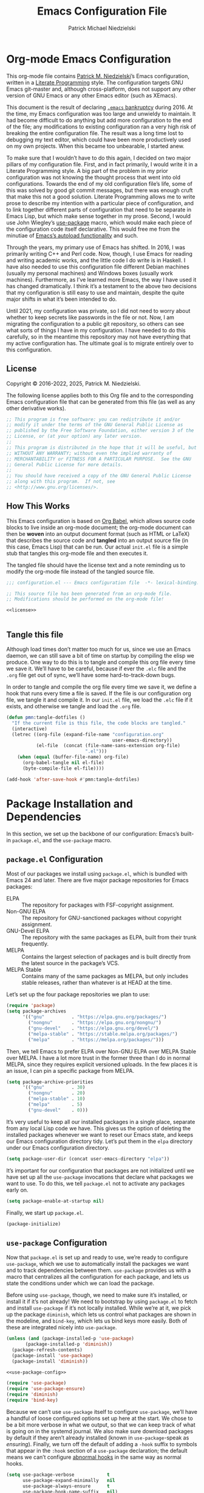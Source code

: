 #+TITLE:         Emacs Configuration File
#+AUTHOR:        Patrick Michael Niedzielski
#+EMAIL:         patrick@pniedzielski.net
#+DESCRIPTION:   Literate Emacs configuration via Org-Mode

* Org-mode Emacs Configuration
This org-mode file contains [[https://pniedzielski.net/][Patrick M. Niedzielski]]’s Emacs
configuration, written in a [[https://en.wikipedia.org/wiki/Literate_programming][Literate Programming]] style.  The
configuration targets GNU Emacs git-master and, although
cross-platform, does not support any other version of GNU Emacs or any
other Emacs editor (such as XEmacs).

This document is the result of declaring [[https://www.emacswiki.org/emacs/DotEmacsBankruptcy][=.emacs= bankruptcy]]
during 2016.  At the time, my Emacs configuration was too large and
unwieldy to maintain.  It had become difficult to do anything but add
more configuration to the end of the file; any modifications to
existing configuration ran a very high risk of breaking the entire
configuration file.  The result was a long time lost to debugging my
text editor, which could have been more productively used on my own
projects.  When this became too unbearable, I started anew.

To make sure that I wouldn’t have to do this again, I decided on two
major pillars of my configuration file.  First, and in fact primarily,
I would write it in a Literate Programming style.  A big part of the
problem in my prior configuration was not knowing the thought process
that went into old configurations.  Towards the end of my old
configuration file’s life, some of this was solved by good git commit
messages, but there was enough cruft that make this not a good
solution.  Literate Programming allows me to write prose to describe
my intention with a particular piece of configuration, and to link
together different parts of configuration that need to be separate in
Emacs Lisp, but which make sense together in my prose.  Second, I
would use John Wiegley’s [[https://github.com/jwiegley/use-package][use-package]] macro, which would make each
piece of the configuration code itself declarative.  This would free
me from the minutiae of [[info:elisp#Autoload][Emacs’s autoload functionality]] and such.

Through the years, my primary use of Emacs has shifted.  In 2016, I
was primarily writing C++ and Perl code.  Now, though, I use Emacs for
reading and writing academic works, and the little code I do write is
in Haskell.  I have also needed to use this configuration file
different Debian machines (usually my personal machines) and Windows
boxes (usually work machines).  Furthermore, as I’ve learned more
Emacs, the way I have used it has changed dramatically.  I think it’s
a testament to the above two decisions that my configuration is still
easy to use and maintain, despite the quite major shifts in what it’s
been intended to do.

Until 2021, my configuration was private, so I did not need to worry
about whether to keep secrets like passwords in the file or not.  Now,
I am migrating the configuration to a public git repository, so others
can see what sorts of things I have in my configuration.  I have
needed to do this carefully, so in the meantime this repository may
not have everything that my active configuration has.  The ultimate
goal is to migrate entirely over to this configuration.

** License
Copyright © 2016-2022, 2025, Patrick M. Niedzielski.

The following license applies both to this Org file and to the
corresponding Emacs configuration file that can be generated from this
file (as well as any other derivative works).

#+name: license
#+begin_src emacs-lisp :tangle no
  ;; This program is free software: you can redistribute it and/or
  ;; modify it under the terms of the GNU General Public License as
  ;; published by the Free Software Foundation, either version 3 of the
  ;; License, or (at your option) any later version.
  ;;
  ;; This program is distributed in the hope that it will be useful, but
  ;; WITHOUT ANY WARRANTY; without even the implied warranty of
  ;; MERCHANTABILITY or FITNESS FOR A PARTICULAR PURPOSE.  See the GNU
  ;; General Public License for more details.
  ;;
  ;; You should have received a copy of the GNU General Public License
  ;; along with this program.  If not, see
  ;; <http://www.gnu.org/licenses/>.
#+end_src

** How This Works
This Emacs configuration is based on [[http://orgmode.org/worg/org-contrib/babel/intro.][Org Babel]], which allows source
code blocks to live inside an org-mode document; the org-mode document
can then be *woven* into an output document format (such as HTML or
LaTeX) that describes the source code and *tangled* into an output
source file (in this case, Emacs Lisp) that can be run.  Our actual
=init.el= file is a simple stub that tangles this org-mode file and
then executes it.

The tangled file should have the license text and a note reminding us
to modify the org-mode file instead of the tangled source file.

#+begin_src emacs-lisp :noweb yes   :comments no
  ;;; configuration.el --- Emacs configuration file  -*- lexical-binding: t -*-

  ;; This source file has been generated from an org-mode file.
  ;; Modifications should be performed on the org-mode file!

  <<license>>


#+end_src

** Tangle this file
Although load times don’t matter too much for us, since we use an
Emacs daemon, we can still save a bit of time on startup by compiling
the elisp we produce.  One way to do this is to tangle and compile
this org file every time we save it.  We’ll have to be careful,
because if ever the =.elc= file and the =.org= file get out of sync,
we’ll have some hard-to-track-down bugs.

In order to tangle and compile the org file every time we save it, we
define a hook that runs every time a file is saved.  If the file is
our configuration org file, we tangle it and compile it.  In our
=init.el= file, we load the =.elc= file if it exists, and otherwise we
tangle and load the =.org= file.

#+begin_src emacs-lisp
  (defun pmn:tangle-dotfiles ()
    "If the current file is this file, the code blocks are tangled."
    (interactive)
    (letrec ((org-file (expand-file-name "configuration.org"
                                         user-emacs-directory))
             (el-file  (concat (file-name-sans-extension org-file)
                               ".el")))
      (when (equal (buffer-file-name) org-file)
        (org-babel-tangle nil el-file)
        (byte-compile-file el-file))))

  (add-hook 'after-save-hook #'pmn:tangle-dotfiles)
#+end_src

* Package Installation and Dependencies
In this section, we set up the backbone of our configuration: Emacs’s
built-in =package.el=, and the =use-package= macro.

** =package.el= Configuration
Most of our packages we install using =package.el=, which is bundled
with Emacs 24 and later.  There are five major package repositories
for Emacs packages:

  * ELPA           :: The repository for packages with FSF-copyright
                      assignment.
  * Non-GNU ELPA   :: The repository for GNU-sanctioned packages without
                      copyright assignment.
  * GNU-Devel ELPA :: The repository with the same packages as ELPA,
                      built from their trunk frequently.
  * MELPA          :: Contains the largest selection of packages and is
                      built directly from the latest source in the
                      package’s VCS.
  * MELPA Stable   :: Contains many of the same packages as MELPA, but
                      only includes stable releases, rather than
                      whatever is at HEAD at the time.

Let’s set up the four package repositories we plan to use:

#+begin_src emacs-lisp
  (require 'package)
  (setq package-archives
        '(("gnu"          . "https://elpa.gnu.org/packages/")
          ("nongnu"       . "https://elpa.gnu.org/nongnu/")
          ("gnu-devel"    . "https://elpa.gnu.org/devel/")
          ("melpa-stable" . "https://stable.melpa.org/packages/")
          ("melpa"        . "https://melpa.org/packages/")))
#+end_src

Then, we tell Emacs to prefer ELPA over Non-GNU ELPA over MELPA Stable
over MELPA.  I have a lot more trust in the former three than I do in
normal MELPA, since they requires explicit versioned uploads.  In the
few places it is an issue, I can pin a specific package from MELPA.

#+begin_src emacs-lisp
  (setq package-archive-priorities
        '(("gnu"          . 30)
          ("nongnu"       . 20)
          ("melpa-stable" . 10)
          ("melpa"        . 5)
          ("gnu-devel"    . 0)))
#+end_src

It’s very useful to keep all our installed packages in a single place,
separate from any local Lisp code we have.  This gives us the option
of deleting the installed packages whenever we want to reset our Emacs
state, and keeps our Emacs configuration directory tidy.  Let’s put
them in the =elpa= directory under our Emacs configuration directory.

#+begin_src emacs-lisp
  (setq package-user-dir (concat user-emacs-directory "elpa"))
#+end_src

It’s important for our configuration that packages are not initialized
until we have set up all the =use-package= invocations that declare
what packages we want to use.  To do this, we tell =package.el= not to
activate any packages early on.

#+begin_src emacs-lisp
  (setq package-enable-at-startup nil)
#+end_src

Finally, we start up =package.el=.

#+begin_src emacs-lisp
  (package-initialize)
#+end_src

** =use-package= Configuration
Now that =package.el= is set up and ready to use, we’re ready to
configure =use-package=, which we use to automatically install the
packages we want and to track dependencies between them.
=use-package= provides us with a macro that centralizes all the
configuration for each package, and lets us state the conditions under
which we can load the package.

Before using =use-package=, though, we need to make sure it’s
installed, or install it if it’s not already!  We need to bootstrap by
using =package.el= to fetch and install =use-package= if it’s not
locally installed.  While we’re at it, we pick up the package
=diminish=, which lets us control what packages are shown in the
modeline, and =bind-key=, which lets us bind keys more easily.  Both
of these are integrated nicely into =use-package=.

#+begin_src emacs-lisp   :noweb yes   :comments no
  (unless (and (package-installed-p 'use-package)
  	     (package-installed-p 'diminish))
    (package-refresh-contents)
    (package-install 'use-package)
    (package-install 'diminish))

  <<use-package-config>>

  (require 'use-package)
  (require 'use-package-ensure)
  (require 'diminish)
  (require 'bind-key)
#+end_src

Because we can’t use =use-package= itself to configure =use-package=,
we’ll have a handful of loose configured options set up here at the
start.  We chose to be a bit more verbose in what we output, so that
we can keep track of what is going on in the systemd journal.  We also
make sure download packages by default if they aren’t already
installed (known in =use-package=-speak as /ensuring/).  Finally, we
turn off the default of adding a ~-hook~ suffix to symbols that appear
in the ~:hook~ section of a ~use-package~ declaration; the default
means we can’t configure [[info:emacs#Hooks][abnormal hooks]] in the same way as normal
hooks.

#+name: use-package-config
#+begin_src emacs-lisp   :tangle no
  (setq use-package-verbose            t
        use-package-expand-minimally   nil
        use-package-always-ensure      t
        use-package-hook-name-suffix   nil)
#+end_src

Finally, to avoid unnecessary garbage collection during start up,
we’ll raise the (rather low) garbage collection and process buffering
thresholds.  ([2021-09-07 mar]: This seems out of place here, and I
didn’t document why I chose this location in the configuration to put
these two statements.  It might make sense to break it out later, or
at least move it somewhere else.)

#+begin_src emacs-lisp
  (setq gc-cons-threshold (* 50 1000 1000))
  (setq read-process-output-max (* 1024 1024)) ; 1mb
#+end_src

** Local Lisp Packages
There are still a few packages that are not on MELPA, which I have
installed locally (as it used to be, before =package.el=).  I put
these packages in a subdirectory of my Emacs directory,
~.config/emacs/lisp/~.  For each local package we load outside of
MELPA, we will need to add a directory to the ~load-path~ variable.
To make this easy, I add a variable called =pmn:local-lisp-directory=
that points to the right place.

#+begin_src emacs-lisp
  (setq pmn:local-lisp-directory (concat user-emacs-directory "lisp/"))
#+end_src

** Native Compilation
Starting with version 28, Emacs includes functionality to compile Lisp
down to native code.  While there has been byte-code compilation for a
long time, this still goes through the Lisp interpreter, which
introduces some delay—and since Emacs is mostly single-threaded, we
want to limit this delay as much as possible, so we can interact with
Emacs with less frustration.  Native compilation (formerly GccEmacs),
lets you precompile Lisp code so it can run natively, and includes all
the optimizations of the GCC backend.  This has had a noticeable
impact on the snappiness of my Emacs, especially when using larger
packages.

Luckily, we don’t need to do much to make Emacs use native
compilation.  However, there is one quite unfortunate default: when
packages are being asynchronously natively compiled, every warning
during compilation pops up a buffer that takes away input focus from
what I was doing, and sometimes screws up a carefully crafted window
layout.  I don’t usually care about compilation warnings in code I
didn’t write, and there seems to be quite a lot of that in this
transition phase to native-comp Nirvana, so I ignore warnings during
these async compilations:

#+begin_src emacs-lisp
  (setq warning-minimum-level :error)
#+end_src

This has made asynchronous native compilation so much smoother, and
this has the benefit of showing me only actual errors that I should be
concerned with.

** Emacs Server
I usually run Emacs as a server on my systems, with emacsclients
connecting to the server.  Let’s make sure to enable this
functionality.

#+begin_src emacs-lisp
  (require 'server)
#+end_src

** XDG Directories
Emacs knows about the XDG Basedirs Specification, but unfortunately
the library is not loaded by default.

#+begin_src emacs-lisp
  (use-package xdg)
#+end_src

** exec-path-from-shell
Finally, I have [[https://github.com/pniedzielski/dotfiles-ng][a lot of modifications to my =PATH= variable and
others]] that I want to import into Emacs, regardless of whether it was
started with systemd or not.  To do this, we can use the
=exec-path-from-shell= package, and only initialize it when Emacs is
started as a daemon (non-interactively, so not from a shell).

#+begin_src emacs-lisp
  (use-package exec-path-from-shell
     :config (when (daemonp)
               (exec-path-from-shell-initialize)))
#+end_src

* Global Configuration
This section describes some configuration options that are globally
important, but don’t really fit anywhere else.

** User Configuration
Set my name and (public, personal) email address for whenever Emacs
needs it.

#+begin_src emacs-lisp
  (setq user-full-name    "Patrick M. Niedzielski"
        user-mail-address "patrick@pniedzielski.net")
#+end_src

** Consistent Configuration Storage
Originally, Emacs’s configuration was stored as the single dotfile
~$HOME/.emacs~, an elisp file directly under the user’s home
directory.  Any program in Emacs that wanted to store additional
configuration or persistent data would need to make its own dotfile,
and there were no conventions on how to do that.  Eventually, Emacs
started understanding ~$HOME/.emacs.d/init.el~ (and later the XDG
standard ~$HOME/.config/emacs/init.el~, which is what I use), giving
these packages a directory to store their own configuration and data.
Without any structure within this ~user-emacs-directory~, though, and
because of the legacy of old packages storing their configuration and
data right in the user’s home directory, in practice packages leave
their junk all over the place.

However, most packages have a configuration variable that lets you
customize where the file goes (this is Emacs!).  However, making sure
that each and every package’s variables are properly configured is
troublesome to say the least.  It’s worth pulling in the [[https://github.com/emacscollective/no-littering][no-littering]]
package, which does this for us.  This needs to come very early on in
our configuration, before other packages set their defaults.

#+begin_src emacs-lisp
  (use-package no-littering
    :config (no-littering-theme-backups))
#+end_src

This package stows as many files as it can under two directories
within the ~user-emacs-directory~​—the ~etc~ subdirectory, for
configuration files, and the ~var~ subdirectory, for persistent data.
This is useful in the context of our own published Emacs
configuration, where (by default) ~etc~ files can be stored in the
repo and ~var~ files can be safely ignored.

We additionally turn on a (poorly-named) function called
~no-littering-theme-backups~.  This causes backups and other temporary
files to be written in one location, rather than spread across the
filesystem.  This may not be safe, if you have sensitive data in them.
For me, I’d rather keep all my data in a single place than worry about
this issue.

A useful interface provided by this package is the pair of
~no-littering-expand-etc-file-name~ and
~no-littering-expand-var-file-name~, which take a relative path and
returns a correctly stowed path for either configuration (the ~etc~
variant) or persistent data (the ~var~ variant).

** Custom File
By default, Emacs modifies our ~init.el~ file to save customizations
made with the /Customize/ mode.  I don’t want to mess up my ~init.el~
file, so we keep these customizations in a different file.  I’ll first
tell Emacs where that file is, and then I’ll load any customizations
we had.

#+begin_src emacs-lisp
  (setq custom-file (no-littering-expand-etc-file-name "custom.el"))
  (load custom-file)
#+end_src

** Language Settings
I want to use Unicode by default, and UTF-8 is best on Unix ([[https://utf8everywhere.org/][and
everywhere]]).

#+begin_src emacs-lisp
  (set-language-environment "UTF-8")
  (setq locale-coding-system 'utf-8)
  (prefer-coding-system 'utf-8)
#+end_src


** EasyPGP
[[http://epg.sourceforge.jp/][EasyPGP]], which is bundled with Emacs, lets us easily encrypt and
decrypt files with GPG.  This is more or less transparent: you can
open a PGP encrypted file, edit the buffer as if it’s normal, and save
it back, encrypting it again.  One thing to note is that, because
EasyPGP is bundled with Emacs, we don’t want to download it from the
package manager, so we are sure to set ~:ensure nil~.

#+begin_src emacs-lisp
  (use-package epa-file
    :ensure nil
    :config (epa-file-enable))
#+end_src

** Auto Compression
Similarly, we want to use [[http://www.emacswiki.org/emacs/AutoCompressionMode][auto-compression-mode]] to allow us to
automatically compress and decompress files with ~gzip~ or ~bzip~.  I
don’t know which package to use to store this configuration, so for
the moment I’ll just keep it loose.

#+begin_src emacs-lisp
  (auto-compression-mode 1)
  (setq dired-use-gzip-instead-of-compress t)
#+end_src

** Which Key?
There are /a lot/ of keybindings in Emacs, and there’s no way I can
remember them all.  Frequently I remember a prefix of a long
keybinding, and then forget the remainder of the keybinding.  The
~which-key~ package is a surprisingly nice solution to this, and made
me realize how many keybindings I will never quite remember.  It
provides a minor mode that pops up a nice buffer listing all
keybinding continuations a short while after typing an incomplete
keybinding.  This means I can type the start of a keybinding, wait a
second, and see all possible completions to that keybinding.  This
moreover incentivizes me to keep my own keybindings nice and logically
organized.

#+begin_src emacs-lisp
  (use-package which-key
    :diminish which-key-mode
    :config
    (which-key-mode))
#+end_src

** Free keys
[[https://github.com/Fuco1/free-keys][~free-keys~]] allows me to see which keys are *not* bound in a
particular buffer.  This is in some sense the opposite of [[*Which Key?][~which-key~]],
and is helpful for seeing which keybindings I have available for
binding.  I need to configure this to also show me keybinding
opportunities with the Hyper key, under which I store some of my
keybindings.

#+begin_src emacs-lisp
  (use-package free-keys
   :commands free-keys
   :custom (free-keys-modifier . ("" "C" "M" "C-M" "H" "C-H")))
#+end_src

** Helpful
The built-in help functionality of EMacs is very useful, allowing you
to look up the documentation of any function, variable, macro, or
command quickly and easily.  However, the actual formatting of the
documentation this provides is unstructured, and feels quite dated.
It’s hard to scan through some of the longer help buffers.

The ~helpful~ package is a drop-in replacement for these.

#+begin_src emacs-lisp
  (use-package helpful
    :bind (([remap describe-function] . helpful-callable)
           ([remap describe-variable] . helpful-variable)
           ([remap describe-key]      . helpful-key)
           ([remap describe-command]  . helpful-command)
           ;; Overrides display-local-help
           ("C-h ." . helpful-at-point)))
#+end_src

** Passwords
I use [[https://www.passwordstore.org/][pass]] to manage my passwords, because in part because of how easy
it is to synchronize and update the passwords across devices with Git.
Emacs has nice integration with it as well.  The =password-store=
package provides a programmatic interface to my pass database, which
lets me keep passwords out of this (public) configuration.

#+begin_src emacs-lisp
  (use-package password-store)
#+end_src

* Movement
The benefits in movement that Emacs gives are probably its killer
feature as a text editor for me.  While some people really customize
their editor a lot for keybindings and replacing functionality, I try
to use stock keybindings and built-in packages as much as possible.
That said, each configuration I have here is one that made my life
significantly better than before, so I don’t feel bad about moving
away from the stock functionality here.

** Keybindings
There’s some basic movement functionality that I use quite frequently
when I’m writing documents: moving by paragraph and moving by page.
Because my keyboard has a hyper key, let’s bind more convenient
movement keys to them:

#+begin_src emacs-lisp
  (use-package lisp
    :ensure nil
    :bind (("H-f"   . forward-paragraph)
           ("H-b"   . backward-paragraph)
           ("C-H-f" . forward-page)
           ("C-H-b" . backward-page)))
#+end_src

** Expand Region
[[https://github.com/magnars/expand-region.el][~expand-region~]] is a useful little package that expands the region by
semantic units: that is for prose, it selects first a word, then a
sentence, then a paragraph, and so forth; for code, it selects first a
token, then an sexpr, then a statement, and so forth.  While there is
~M-@~ (~mark-word~) and others, which accomplish this more
immediately, having an interactive command has proven useful to me as
well.  Furthermore, there is no ~mark-sentence~ command, which I find
very useful in editing prose, and ~expand-region~ makes this two
keystrokes.

#+begin_src emacs-lisp
  (use-package expand-region
    :bind ("C-=" . er/expand-region))
#+end_src

** Multiple Cursors
I used to be a big user of Emacs rectangle commands, especially for
inserting the same text (frequently spaces) on multiple lines.  With
~cua-mode~﻿’s visible rectangle highlighting, this was a very nice
workflow, using only built-in functionality.  While I still use the
rectangle commands for some purposes, their primary utility for me was
replaced by the amazing ~multiple-cursors~ package, which lets you
insert what seem like multiple points, and do the same edit command at
each point.  There are many modes of interacting with this, most of
which I haven’t explored in depth, but the one that’s by far the most
command and useful is the ~mc/edit-lines~ command, which I have bound
to ~C-c m c~.  This inserts a cursor on each line in a region: the
mark is changed to a cursor, and every other line gets a cursor of its
own at the same column as the point.

#+begin_src emacs-lisp
  (use-package multiple-cursors
    :bind (("C-c m c" . mc/edit-lines)))
#+end_src

~multiple-cursors~ has some downsides, though, especially in modes
that override ~self-insert-command~ for various keys.  Then, the mode
will ask if you’re sure you want to do the “unsafe” command at each
cursor, and that sometimes screws up what the command was actually
meant to do.  This is annoying, and I would eventually like to figure
out if there’s a fix.

Every now and again I see reference to a package called [[https://github.com/victorhge/iedit][~iedit~]], which
seems to be in the same vein as this package.  I had heard that
~multiple-cursors~ had superseded it, looking on [2021-09-08 mer] I
found that it’s still updated.  It might be worth looking into that as
a replacement to ~multiple-cursors~, if I ever find the time (and,
significantly, if it doesn’t have the same annoyance as I describe
above).

* Editing
Even though I consider [[*Movement][movement]] the killer feature of Emacs as an
editor, the actual editing functionality of Emacs is also very useful.
You’ll find that some of these functions are also in other editors,
sometimes even better, but when composed with the effortless ability
to move about the buffer as you please, they provide for a beautiful
editing experience, both for composing prose and developing software.

Before we get started, though, there are some basic, global settings
that I think Emacs got wrong.  I want to set these to sane values
before anything else.

First, we need to never use tabs.  In general, tabs are evil for
indentation, but the way Emacs uses them (using tabs just as a
replacement for every 8 consecutive spaces, not using them
semantically) is even worse.  We turn tabs indent off by default.
There are very few times when we’ll need them anyway, and it can be
turned back on locally to a project, a mode, or a buffer.

#+begin_src emacs-lisp
  (setq-default indent-tabs-mode nil)
#+end_src

Similarly, in UNIX, all files should end with a newline.  Emacs can
control this via the variable =require-final-newline=.  While we can
tell Emacs to automatically add a newline on saving, on visiting, or
both, I feel a bit worried about this happening without my knowledge.
Although most often git will let me know that the final line was
modified, I’m not always in a git repo, or I may absentmindedly miss
that in the diff.  As an extra line of defense, I tell Emacs to ask me
on any buffer that doesn’t have a final newline whether to add one or
not when I save that buffer.  This way, I’m in full control.

#+begin_src emacs-lisp
  (setq-default require-final-newline 'ask)
#+end_src

Another global truism is that lines should never have trailing
whitespace.  This usually does nothing, and again, we can always turn
it off in those specific modes or buffers that require it (or,
alternatively, when we’re working with poorly crafted source files
already that have needless amounts of trailing whitespace—a red flag,
if ever there was one).

However, it’s an unfortunate fact that certain automatically generated
Emacs buffers having rampant trailing whitespace (a red flag, if ever
there was one), including ~completing-read~ in the minibuffer.  While
we could create a list of modes to turn this setting off, for the
specific problem of special Emacs buffers with trailing whitespace, it
appears the best cut is between /buffers I can edit/ and /buffers I
cannot/​—or in other words programming and writing buffers on one hand,
and other buffers on the other.  What we do, then, is turn
=show-trailing-whitespace= on only in =text-mode= and =prog-mode=.

#+begin_src emacs-lisp
  (add-hook 'text-mode-hook #'(lambda () (setq show-trailing-whitespace t)))
  (add-hook 'prog-mode-hook #'(lambda () (setq show-trailing-whitespace t)))
#+end_src

** Writing
I spend most of my time in Emacs nowadays reading and writing prose,
so the most important configurations in this document relate to
reading and writing.

The sections that follow are mostly centered around ~text-mode~ and
modes that derive from it.

*** Text
~text-mode~ is probably my most-used major mode, directly and via its
derivative modes.

One of the most useful aspects of ~text-mode~ is its understanding of
prose structure.  The following keybindings (cognate with the line
movement keybindings) skip around the buffer on a sentence-by-sentence
basis:

  * ~M-a~ (~backward-sentence~)
  * ~M-e~ (~forward-sentence~)
  * ~M-k~ (~kill-sentence~)
  * ~C-x <DEL>~ (~backward-kill-sentence~)

See [[info:emacs#Sentences][the *Sentences* section of the Emacs manual]] for more information.

By default, though, these commands determine sentence boundaries using
punctuation followed by two spaces.  In fact, this is how I type
myself, so this default works well for prose I write.  I seem to be in
the minority, though, and whenever I’m working with text written by
someone else, it gets very annoying when the sentence commands don’t
see any sentence boundaries.  This is worse than the alternative,
where too many false positives are given for possible sentences.  We
could tell Emacs to need only a single space for separating sentences,
as below:

#+begin_src emacs-lisp   :tangle no
  (add-hook 'text-mode-hook
            (lambda () (setq sentence-end-double-space nil)))
#+end_src

However, there is a problem with this: it deletes the double spaces in
my own documents when I reflow paragraphs.  Yuck.  For the moment, I
don’t have a good solution to this.  I think I’d rather get annoyed
when working with the anemic text documents that lack double spacing,
more than have Emacs muck up my own documents.  Maybe someday, I’ll
write a bit of code to automatically detect whether to set
~sentence-end-double-space~ on a buffer-by-buffer basis, à la [[http://mbork.pl/2014-10-28_Single_vs_double_spaces][this
solution by Marcin Borkowski]].  I like the DWIMness of it, but there
are enough open threads to this solution that, again, I think I would
find it more annoying than helpful.

*** Filling Paragraphs
Most of the time, I want my paragraphs in plain text formats to be
/filled/, the Emacs jargon for having hard line-breaks before a
certain column.  It’s mostly easy to hit the ~M-q~ and refill the
current paragraph as I type, but it’s even easier to let Emacs
automatically break the line at the right point.  To do this, I add a
hook to ~text-mode~:

#+begin_src emacs-lisp
  (add-hook 'text-mode-hook #'auto-fill-mode)
#+end_src

*** Typo Mode
[[https://github.com/jorgenschaefer/typoel][~typo.el~]] is a package that contains two minor modes, ~typo-mode~ and
~typo-global-mode~.  The former is what we’re interested in: when
enabled, ASCII typographic characters are replaced with Unicode
characters while typing.  This is very useful when editing documents,
especially now that we’re in a post-ASCII age.  ~typo-global-mode~ is
also useful: it enables a ~C-c 8~ hierarchy to mirror the built-in
~C-x 8~ hierarchy, which allows us to access much of the same
functionality in program modes as we do in text modes, when needed.

#+begin_src emacs-lisp
  (use-package typo
    :vc (:url "https://github.com/jorgenschaefer/typoel.git"
              :rev :newest)
    :hook (text-mode-hook . typo-mode)
    :config (typo-global-mode 1)
    (setq-default typo-language "English"))
#+end_src

~typo.el~ supports converting quotes to their language-specific
surface realizations: for English, that looks like “this”, whereas for
Esperanto, that looks like „this“.  It would be great to automatically
detect which to use based on the ispell dictionary, but for the moment
I use English as a default, and manually change the quote style when
needed.

Indeed, there is similar functionality built-in to Emacs in the form
of [[info:emacs#Quotation Marks][~electric-quote-mode~]], but it only replaces quotation marks, and
only to their English typographic equivalent.  I find myself using
dashes and ellipses quite often, and as well it isn’t infrequent that
I edit texts in other languages, with different typographic
traditions.  ~typo.el~ works out of the box.

*** Spell Checking
I am terrible at spelling—much more terrible than a recovering
Indo-Europeanist should be.  Flyspell marks my spelling errors
on-the-fly, underlining in red words that aren’t in my system’s
English dictionary.  This does yield a significant number of false
positives, but it’s good enough to catch most of my spelling mistakes.

We turn on flyspell in modes that are derived from ~text-mode~, and we
turn on flyspell only in comments for modes that are derived from
~prog-mode~.

#+begin_src emacs-lisp
  (use-package flyspell
    :diminish flyspell
    :hook ((text-mode–hook . flyspell-mode)
           (prog-mode-hook . flyspell-prog-mode)))
#+end_src

My systems tend to have Esperanto as their default language (for
displaying the interface), but most of the text I write is in English
(obviously).  The ~auto-dictionary~ package detects which language the
text I’m writing is in and sets the spell-check dictionary to that
language.  We’ll turn this on whenever we have flyspell on.

#+begin_src emacs-lisp
  (use-package auto-dictionary
    :after flyspell
    :hook (flyspell-mode-hook . auto-dictionary-mode))
#+end_src

*** Dictionary
In addition to spell checking, it’s very useful to be able to lookup
the definitions of words in some text.  Luckily, Emacs has a built-in
package to search through [[https://datatracker.ietf.org/doc/html/rfc2229][RFC 2229 DICT servers]], called
~dictionary.el~.  By default, this will first query a locally
installed DICT server, and if that fails, it will query the default
[[https://dict.org][dict.org]], which aggregates a handful of free sources, including
WordNet.

Ideally for me, either the OED or Wiktionary would have DICT
interfaces.  The former has amazing entries, and the latter has
English definitions for words in many foreign languages.
Unfortunately, I haven’t been able to find a working gateway for
either of them—[[https://hewgill.com/dict/][the only gateway that I could]] find seems to be
inaccessible.  Similarly, the only local dictionaries I can find on
Debian are of lower quality than the ones on dict.org.  Perhaps
someday I will install a local dictionary server, but for the moment I
will rely on an internet connection.

What this means is that we need to tell ~dictionary.el~ to just use
dict.org rather than first trying localhost, and warning us that there
is no DICT server running on the machine.  At the same time, we set up
a keybinding that is very similar to the keybinding for correcting
spelling, but prefixed with ~C-c~.

#+begin_src emacs-lisp
  (use-package dictionary
    :custom
    (dictionary-server "dict.org"
     "Don’t use localhost dictionary preferentially")
    :bind
    ("C-c M-TAB" . dictionary-search))
#+end_src

*** Org Mode
It’s hard to know where to put my [[http://orgmode.org/][Org]] configuration, because of how
deeply Org has inserted its tendrils into everything I do.  But, I
suppose, at its heart, Org mode is a markup language and an Emacs
package built on top of that language.  Furthermore, I think the
unifying theme of Org mode is one of /writing plain text/; even
without the (very useful) Emacs functions built on top of the Org
markup, they are enabled almost entirely by the plain text, freely
modifiable, and human-readable nature of Org mode.

#+begin_src emacs-lisp   :noweb yes
  (use-package org
    :mode "\\.org'"
    :init
    (setq org-catch-invisible-edits 'smart
          org-src-window-setup 'other-window
          org-indirect-buffers-display 'other-window
          org-src-fontify-natively t
          org-highlight-latex-and-related '(native script entities)
          org-todo-keywords
          '((sequence "TODO(t)" "NEXT(n)" "|" "DONE(d)")
            (sequence "DELEGATED(e@/!)" "WAITING(w@/!" "HOLD(h@/!)" "|" "CANCELED(c@/!)" "MEETING(m)"))
          org-todo-keyword-faces '(("TODO"      :foreground "red"          :weight bold)
                                        ("NEXT"      :foreground "DeepSkyBlue2" :weight bold)
                                        ("DONE"      :foreground "forest green" :weight bold)
                                        ("WAITING"   :foreground "orange"       :weight bold)
                                        ("DELEGATED" :foreground "orange"       :weight bold)
                                        ("HOLD"      :foreground "magenta"      :weight bold)
                                        ("CANCELED"  :foreground "forest green" :weight bold)
                                        ("MEETING"   :foreground "red"          :weight bold)))
    <<org-latex-export>>
    :custom
    (org-imenu-depth 4 "Increase the depth of org headlines in imenu")
    :config
    <<org-clock-config>>
    :bind (("C-c a" . org-agenda)
           ("C-c l" . org-store-link)
           ("C-c !" . org-time-stamp-inactive)
           (:map org-mode-map
                 ("C-c n n" . org-id-get-create))))
#+end_src

Let’s take these configurations in turn.

**** Work Tracking
*Note as of [2022-05-06 ven 21:53]*: I haven’t used this in quite a
while, but because I’m slowly moving over my org configuration into a
git repository, I’m keeping it here for the moment.

[[info:org#Clocking Work Time][Org mode includes clocking functionality]] that tracks how much time you
spend working on a particular project in your org agenda.  I think the
primary use case of this is for contractors who bill by the hour;
having a detailed list of hours spent on each task is simply necessary
for such a job.  I am not at all in that position.  However, some time
during the early part of 2021, I experimented with tracking my tasks
for a week, to see how much time I spent on different parts of a paper
I was working on.  I found this very informative, but moreover, I
found that having something how much time I work on each task made me
focus on each one a bit more, rather than flitting to and fro between
tasks—a bad habit I’ve picked up over the course of the COVID-19
pandemic.  I thought this might help me better estimate how much time
I need to spend on something to complete it, but it didn’t help this
at all.  It seems to be a purely psychological trick, and part of me
hopes I’ll be able to grow out of it.

And so, I am by no means religious about this, and it strikes me that
giving this any more than the minimum amount of thought would be
_counterproductive_ rather than helpful.  Luckily, the configuration
for this is dead simple.  We teach Emacs to remember both our time
history and the time of any currently running clock across restarts
and also set up hooks that actually perform the persistence.

#+begin_src emacs-lisp   :tangle no   :noweb-ref org-clock-config
  (setq org-clock-persist t)
  (org-clock-persistence-insinuate) ;weird name, org-mode
#+end_src

At this point, work tracking works very simply.  All the relevant
keybindings live under the ~C-c C-x~ prefix (along with seemingly half
of org’s keybindings).  These are the ones I use:

  - ~C-c C-x C-i~ ::
      Start a work clock on the heading under point.
  - ~C-u C-c C-x C-i~ ::
      Start a work clock on a recent task.
  - ~C-c C-x C-o~ ::
      Stop a work clock.

***** Pomodoro Technique
[[https://www.pomodorotechnique.com/][The Pomodoro Technique]] divides tasks into roughly 25 minute blocks
(“pomodoros”), with 5 minute breaks in between.  I prefer to work in
longer blocks when I can, without distraction, but when I don’t have
the motivation or interest to maintain that level of focus, dividing
work into shorter blocks of time can do wonders.  It’s a mental trick,
and should be reserved for those times when you need mental tricks to
get something done.  It won’t magically make you more productive.

If you want to do this, just use a phone timer or such.  I don’t think
it’s worth integrating this into Emacs specifically *except* if you
use work timing as above.  And even then, it is only a minor
convenience—otherwise there’s really no point.  But, if you do use
work tracking in org mode, you can use the [[https://github.com/marcinkoziej/org-pomodoro][org-pomodoro]] package, whose
singular benefit is to start a work clock at the beginning of a
pomodoro, and stop the work clock at the end of the pomodoro.

The one configuration we make is to send Pomodoro alerts as system
alerts.  Otherwise, I am liable to miss them.

#+begin_src emacs-lisp
  (use-package org-pomodoro
    :after alert
    :commands (org-pomodoro)              ;only load when we call this
    :config
    (add-to-list 'alert-user-configuration
                 '(((:category . "org-pomodoro")) libnotify nil)))
#+end_src

**** Exporting
I didn’t used to have much use for Org mode exporting: my main use of
Org mode was for writing, reading, and using the package landscape
built-up around Org mode.  However, I’ve found more and more that
exporting has a place in my workflow.

For example, although most of my writing for publication is in LaTeX,
I’m trying out doing more and more handouts in Org mode, and then
exporting to LaTeX.  This is still somewhat of a manual process,
wherein I check and manually modify the LaTeX document, copying in
some of the preamble commands I need outside of Org mode.  As I get
more confident with the Org export functionality, I will start to put
more of this preamble content in configuration here.

Also, with [[*Org-roam][org-roam-ui]], I’m consuming a lot more Org content in
exported HTML format as well.  It’s becoming more and more important
to have export set up well, in multiple different formats.

Let’s get started with our export configuration.

#+begin_src emacs-lisp   :tangle no   :noweb-ref org-latex-export
  (setq org-latex-compiler "lualatex")
#+end_src

**** Org-roam
As of [2021-07-04 dim], I’m trying out the new version of org-roam.
The basic concepts behind org-roam have changed pretty dramatically,
as well as its interface, so the configuration for this is very
different.  At first, I needed to use Quelpa to download this version,
but it has since become the default version on MELPA.

By default, org-roam sets up no global keybindings, but because it’s
such an important part of my workflow, I choose to set up some of my
own.  They will live under the ~C-c n~ prefix.

#+name: org-roam-keybinds
#+begin_src emacs-lisp   :tangle no
  ("C-c n l"   . org-roam-buffer-toggle)
  ("C-c n f"   . org-roam-node-find)
  ("C-c n c"   . org-roam-capture)
  ("C-c n t"   . org-roam-tag-add)
  ("C-c n a"   . org-roam-alias-add)
  ("C-c n r"   . org-roam-ref-add)
  ("C-c n d T" . org-roam-dailies-capture-today)
  ("C-c n d D" . org-roam-dailies-capture-date)
  ("C-c n d t" . org-roam-dailies-goto-today)
  ("C-c n d d" . org-roam-dailies-goto-date)
#+end_src

Furthermore, when we’re in an org-mode buffer, we might want to insert
some links to org-roam notes, so we add some mode-local keybindings:

#+name: org-roam-mode-keybinds
#+begin_src emacs-lisp   :tangle no
  (:map org-mode-map
        ("C-c n i" . org-roam-node-insert)
        ("C-c n I" . org-roam-node-insert-immediate))
#+end_src

#+begin_src emacs-lisp   :noweb yes
  (use-package org-roam
    :pin melpa
    :after org
    :custom
      (org-roam-directory "~/Dokumentoj/org/notes/")
      (org-roam-dailies-directory "daily/")
    :bind
      <<org-roam-keybinds>>
      <<org-roam-mode-keybinds>>
    :init
      (setq org-roam-v2-ack t) ; Don’t display a warning every time we load org-roam
    :config
      (setq org-roam-capture-templates
            '(("d" "default" plain "%?"
               :if-new (file+head "%<%Y%m%d%H%M%S>-${slug}.org"
                                  "#+title: ${title}\n#+date: %T\n")
               :unnarrowed t)
              ("p" "person" plain "%?"
               :if-new (file+head "${slug}.org"
                                  "#+title: ${title}\n#+date: %T\n#+filetags: person\n")
               :unnarrowed t))
            org-roam-dailies-capture-templates
            '(("d" "default" entry
               "* %?\n%U\n"
               :if-new (file+head "%<%Y-%m-%d>.org"
                                  "#+title: %<%Y-%m-%d>\n"))
              ("e" "event" entry
               "* %?\n%T\n"
               :if-new (file+head "%<%Y-%m-%d>.org"
                                  "#+title: %<%Y-%m-%d>\n"))))
      (setq org-roam-mode-section-functions
            (list #'org-roam-backlinks-section
                  #'org-roam-reflinks-section
                  #'org-roam-unlinked-references-section))
      (org-roam-db-autosync-enable))

  (use-package org-roam-protocol :ensure nil :after org-roam :demand t)
#+end_src

Next, we can set up org-roam-ui, which replaces the old
org-roam-server.  This gives us an interactive view of the connections
between our org-roam nodes, which gives a bit more of a global view of
my repository than the default org-roam commands are really able to.
Although until recently this was not on MELPA, as of [2021-11-14 dim],
I can use normal package downloads to get this package.

#+begin_src emacs-lisp   :tangle no
  (use-package org-roam-ui
    :after (org-roam websocket simple-httpd)
    :config
      (setq org-roam-ui-sync-theme        t
            org-roam-ui-retitle-ref-nodes t
            org-roam-ui-follow            t
            org-roam-ui-update-on-save    t
            org-roam-ui-open-on-start     t))
#+end_src

*** Markdown
Markdown support isn’t included by default in Emacs, and Emacs doesn’t
recognize files with the =.markdown= and =.md= extensions.  We use
[[http://jblevins.org/projects/markdown-mode/][markdown-mode]] by Jason Blevins and associate these extensions with it.

#+begin_src emacs-lisp
  (use-package markdown-mode
    :mode "\\.md\\'"
    :custom
    (markdown-asymmetric-header t
     "Only put header markup at the start of the line.")
    (markdown-enable-highlighting-syntax t
     "Use ==this== for highlighter support.")
    (markdown-enable-html t
     "Font lock for HTML tags and attributes.")
    (markdown-enable-math t
     "Font lock for inline LaTeX mathematics.")
    (markdown-fontify-code-blocks-natively t
     "Use the right major mode for font locking in source blocks.")
    (markdown-bold-underscore nil
     "Use **this** instead of __this__ for boldface.")
    (markdown-italic-underscore t
     "Use _this_ instead of *this* for italics.")
    (markdown-list-indent-width 2
     "Indent by two spaces for a list."))
#+end_src

Most of the configuration for this mode is in either font-locking or
in using some of the convenience features the mode gives.  Most of my
consumption of Markdown documents is in reading the unrendered markup
code, so I care a lot about making it look nice, and making it easier
to read.  This is despite the fact that I write in =org-mode= more
frequently these days (even though I think Markdown is an
easier-to-read markup language), so I don’t always remember the
specifics of using Markdown mode.  That said, I want to make it as
easy to write beautiful looking Markdown documents that are as
easy-to-read as possible, and these configurations help enable that.

Most of the keybindings for Markdown mode are under the =C-c C-s=
namespace.  The ones I (should) use most often are:

| Action                                | Keybinding             |
|---------------------------------------+------------------------|
| Insert heading                        | =C-c C-s H=            |
| Bold                                  | =C-c C-s b=            |
| Italic                                | =C-c C-s i=            |
| Inline code                           | =C-c C-s c=            |
| Blockquote                            | =C-c C-s q=            |
| Code block                            | =C-c C-s C=            |
| Edit code block                       | =C-c '=                |
| Insert link                           | =C-c C-l=              |
| Insert image                          | =C-c C-i=              |
| Follow link                           | =C-c C-o=              |
| Insert footnote                       | =C-c C-s f=            |
| Jump between reference and definition | =C-c C-d=              |
| New list item                         | =M-RET=                |
| Promote/demote list item              | =C-c <left>=​/​=<right>= |
| Horizontal rule                       | =C-c C-s -=            |

These were distilled from the [[https://leanpub.com/markdown-mode/read][Guide to Markdown Mode]].

** Programming
*** Tree Sitter
For historical reasons, a lot of the Emacs programming functionality
is hacked up around regular expressions, which aren’t powerful enough
to know much about the underlying structure inherent in the code.  One
of the ways around this is to use =tree-sitter=, an external project
that parses code from a large number of programming languages into
trees.  Emacs can then read these parses and more correctly highlight,
navigate, and modify our code buffers.

To do this, we need to enable integration between =tree-sitter= and
Emacs.  Currently, this requires an external package, which we have to
install separately, and which integrates highlighting, navigation, and
modification with the results of =tree-sitter=’s parsing.

#+begin_src emacs-lisp
  (use-package tree-sitter
    :hook (tree-sitter-after-on-hook . tree-sitter-hl-mode)
    :config (global-tree-sitter-mode))
  (use-package tree-sitter-langs)
#+end_src

*** LSP
While [[*Tree Sitter][Tree Sitter]] adds syntactic information to Emacs’s editing
capabilities, the Language Server Protocol (LSP) adds semantic
information to it.  LSP is another client-server protocol, where Emacs
is the client, and each programming language project has its own
server that Emacs starts.  This server uses information derived from
linters, or the compiler toolchain, or other semantic analysis
software, to enable easy refactoring, code navigation, and completion,
among many other things.  In short, it gives Emacs many of the tools
of modern IDEs, without needing to implement them separately for each
Emacs major mode.

As is to be expected, there are two different packages for Emacs that
implement an LSP client.

  * [[https://github.com/joaotavora/eglot][eglot]] :: Of the two, this feels the most “Emacs” to me.  It’s
    lightweight, and it doesn’t radically change the interaction with
    Emacs, which I like—in its own words, it “stays out of your way”.
    Furthermore, it integrates with many built-in packages, like xref,
    eldoc, and Flymake.

  * [[https://emacs-lsp.github.io/lsp-mode/][lsp-mode]] :: This is the batteries-included LSP client out of the
    two.  It feels like it integrates with every package ever,
    especially ones that I don’t use.  It can be a bit heavyweight,
    and some of the UI elements can feel a bit intrusive when I don’t
    want them.

For a long time I used lsp-mode, because I wasn’t able to get eglot
working.  However, as I started documenting this section of my
configuration file on [2022-03-07 lun], I decided to give eglot
another try.

Eglot works by starting a server using the current buffer major mode,
scoped local to the project (using =project.el=).  Information from
the server is exposed mostly through other packages, mirroring the
built-in functionality for writing Emacs LISP code in particular.

  * finding symbols can be done with =xref=,

  * diagnostics can be given using =flymake=,

  * symbol documentation can be given using =eldoc= and optionally
    =markdown=,

  * completion is taken care of by =completion-at-point= and
    =company=, and

  * code snippets can be inserted by =yasnappet=.

LSP does provide some additional functionality that isn’t exactly
replicated by existing Emacs packages, such as

  * =eglot-rename= to rename symbols across the entire project,

  * =eglot-format= to automatically format a piece of code, and

  * =eglot-code-actions= (and some predefined shortcuts
    =eglot-code-action-X= for action /X/) to modify the code on a
    language-by-language basis.

Configuring eglot is trivial:

#+begin_src emacs-lisp
  (use-package eglot)
#+end_src

Perhaps I may eventually set up keybindings for some of those actions,
but I don’t use them frequently enough at the moment to worry about
that.

*** Haskell Mode
The language I spend most of my time in as of [2022-03-07 lun] is
Haskell.  Although I’m a systems programmer at heart, Haskell lets me
write code for my research that is very close to the mathematical
formalisms I’m working with.

First of all, the biggest configuration we can do is turn on [[*LSP][LSP]] with
eglot.  Otherwise, Haskell Mode comes with quite a number of minor
modes we can turn on, many of which are useful.  We set up our mode
hook to turn on the ones we want.

#+begin_src emacs-lisp
  (use-package haskell-mode
    :hook (haskell-mode-hook . eglot-ensure)
          (haskell-mode-hook . haskell-unicode-input-method-enable)
          (haskell-mode-hook . haskell-indentation-mode)
          (haskell-mode-hook . haskell-decl-scan-mode)
          (haskell-mode-hook . interactive-haskell-mode))
#+end_src

There are some keybindings in Haskell Mode that are very useful, but
that I have a particularly bad time remembering:

  * =M-x haskell-mode-format-imports= (=C-c C-,=) sorts and aligns the
    imports at the top of a file.

* Reading
The time I spend in Emacs now is dominated by reading documents of
various kinds: academic articles, books, conference proceedings, and
so forth.  Unfortunately, this is exactly a place where the built-in
functionality of Emacs does not shine (which is not the biggest
surprise, as it is at its heart a text editor).  The configurations in
this section to me represent the most disheartening, in that they move
me the furthest away from what Emacs out-of-the-box is designed to do.

** PDF Tools
While Emacs does come with a built-in document reading package, called
[[info:emacs#Document View][DocView]], it is a very unpleasant experience to use it.  It can read a
wide variety of different document types (including Microsoft Word
documents), but where possible, I would like to use better tools.

[[https://github.com/vedang/pdf-tools][PDF Tools]] is a significantly better tool to read PDFs in Emacs.  It
functions as a drop-in replacement for DocView, so any package that
opens a PDF can open it in PDF Tools without issue, and some of the
basic keybindings for navigation are shared with DocView, making the
switch to (or in my case, from) DocView more pleasant.  Furthermore,
it is fully maintained (writing as of [2021-10-28 ĵaŭ]), and hopefully
more features and bugfixes will be on the way.

The biggest downside of PDF Tools is that it relies on a server
program called ~epdfinfo~ that communicates with Emacs and provides it
with enough information to handle the complex searching and annotation
functionality that the Emacs frontend provides.  This server program
must be compiled before the package can be used, which relies on the
system having a compiler and development tooling, as well as the
required libraries for PDF.  We will set it up to build everything we
need when we load a PDF for the first time.

#+begin_src emacs-lisp
  (use-package pdf-tools
    :mode "\\.pdf\\'"
    :magic ("%PDF" . pdf-view-mode)
    :config
    (require 'pdf-tools)
    (require 'pdf-view)
    (require 'pdf-misc)
    (require 'pdf-occur)
    (require 'pdf-util)
    (require 'pdf-annot)
    (require 'pdf-info)
    (require 'pdf-isearch)
    (require 'pdf-history)
    (require 'pdf-links)
    (setq pdf-view-continuous nil)
    :functions
    (pdf-tools-disable-cursor pdf-tools-advice-evil-refresh-cursor))
#+end_src

** Bibliography
Being able to read PDFs is not enough.  I also need to be able to
organize my corner of the literature, so I can effectively search
through it, take notes and process it, and then cite it in my own
writing.  There are many tools to do this, even within Emacs, but I
would like a system that isn’t exclusive to Emacs: I should be able to
easily and effectively add entries and read documents without Emacs
(or without any other particular program).

The natural solution is a plaintext BibLaTeX file and a directory of
PDF files.  I could have some hierarchy to these PDF files, but if my
BibLaTeX file is good enough, it can serve as an index to them, much
as notmuch is an index to my mail.  To that end, I choose a directory
[[~/Biblioteko][~Biblioteko~]] under my home directory, which stores a BibLaTeX file
[[~/Biblioteko/biblioteko.bib][~biblioteko.bib~]] and a loose collection of PDFs, each named after
their BibLaTeX key.  This makes it easy to store in a git annex
repository, and thus to sync the library across each computer.  For
managing this directory and the files within, I have settled on two
packages: Ebib, for editing and organizing the collection, and
ivy-bibtex, for searching through and citing entries.

*** BibTeX mode
Because our whole enterprise is based on Bib(La)TeX, we need to make
sure we set up Emacs’s BibTeX mode up properly.  The most import thing
is for me is to make sure it automatically generates keys in format I
find most useful.  While some people may find this key format verbose,
I find that it makes the backing source code for these citing
documents easier to read directly.  While the code to make this happen
is a bit verbose, my end goal is to get keys like
=chomsky1957syntactic= for Chomsky’s (1957) /Syntactic Structures/.

#+begin_src emacs-lisp
  (use-package bibtex
    :ensure nil
    :config
    (setq bibtex-autokey-names 1
          bibtex-autokey-names-stretch 1
          bibtex-autokey-additional-names "etal"
          bibtex-autokey-name-separator ""

          bibtex-autokey-name-year-separator ""

          bibtex-autokey-year-length 4

          bibtex-autokey-year-title-separator ""

          bibtex-autokey-titleword-first-ignore '("the" "a" "if" "and" "an")
          bibtex-autokey-titleword-length 30
          bibtex-autokey-titlewords 1

          bibtex-autokey-use-crossref t
          bibtex-autokey-edit-before-use t
          bibtex-autokey-before-presentation-function #'downcase))
#+end_src

*** Org-cite
Org-cite is a relatively recent addition to org-mode, which lets me
include bibliography citations in my org files.  Although most serious
things I write in LaTeX, setting this up is still very useful for my
org-roam notes.

For the moment, I do very little configuration of this, just setting
where my bibliography is:

#+begin_src emacs-lisp
  (use-package oc                         ; org-cite is oc.el :(
    :ensure nil
    :after org
    :custom (org-cite-global-bibliography '("~/Biblioteko/biblioteko.bib")))
#+end_src

*** Ebib
[[https://joostkremers.github.io/ebib/][Ebib]] is a very nice replacement for software programs like [[https://www.mendeley.com/download-reference-manager/][Mendeley]],
[[https://www.zotero.org/][Zotero]], and [[https://www.jabref.org/][JabRef]].  Each of these had some downside:

  * [[https://www.zotero.org/support/kb/mendeley_import#mendeley_database_encryption][Mendeley started encrypting its local database of PDFs after
    Zotero wrote an importer for Mendeley users.]]  How is this okay?
  * Zotero felt very heavyweight when I tried it briefly, and
    integrating it with BibLaTeX was a pain.  Furthermore, its
    apparent killer feature, the ability to download bibliographic
    information, neither was unique to it nor even gave particularly
    high quality results.
  * JabRef was nice, but it’s still a quite heavy Java program for a
    task so fundamentally simple, hogging more RAM than it has any
    right to.

Ebib has served as a good replacement for each of these programs.
Because it’s in Emacs, of course, it integrates nicely with other
packages, but it also has some nice features of its own: main and
dependent databases, a visual editor for BibLaTeX fields, and
integration with LaTeX and Org mode for citations and notes.  This
makes my workflow quite a bit easier, and makes adding and editing my
PDF database a breeze.  Moreover, since its backend is just a BibLaTeX
file, I don’t need to worry about interfacing with other authors who
use different programs, or importing my database from one system to
another.  It should just work.

The [[info:ebib#Top][ebib manual]] is a good read to understand all that this package can
do.  My usage at the moment is quite simple, but like much of Emacs,
it’s very easy to grow into the rest of the functionality, as it were.

#+begin_src emacs-lisp
  (use-package ebib
    :after xdg
    :bind ("<f7>" . ebib)
    :custom ((ebib-bibtex-dialect       'biblatex)
             (ebib-preload-bib-files    '("biblioteko.bib"))
             (ebib-bib-search-dirs      '("~/Biblioteko"))
             (ebib-file-search-dirs     '("~/Biblioteko"))
             (ebib-reading-list-file    "~/Dokumentoj/org/reading.org")
             (ebib-use-timestamp        t)
             (ebib-use-timestamp-format "%Y-%m-%d")
             (ebib-import-directory     (or (xdg-user-dir "DOWNLOAD") "~/Downloads"))
             (ebib-layout               'window)
             (ebib-file-associations    '())))
#+end_src

* Projects
For working with my different writing and programming projects, I have
some external Emacs packages to make things easier.

** Magit
Version control is a big part of my project management, and I almost
exclusively use git as version control.  While git has a very nice
data model, its user interface is somewhat lacking.  Luckily, the
Emacs ecosystem provides us with a much nicer interface to git.  In
fact, I would go as far as to say that [[http://magit.vc/][Magit]] is *the best* git
porcelain, by far.

#+begin_src emacs-lisp
  (use-package magit
    :config (setq magit-repository-directories '(("~" . 3)))
    :commands (magit-status magit-blame magit-log-buffer-file magit-log-all))
#+end_src

We want Magit to search for all repositories nested three directories
under home.  ([2022-04-04 lun 21:13] At some point, I will look into
how this relates to Emacs’s own built-in project search; it’s not
clear to me that I really need this configuration when I use
~project.el~.)

#+begin_src emacs-lisp
  (use-package magit-filenotify :after magit)
  (use-package forge            :after magit)
#+end_src

We also want to integrate Magit into Emacs’s project functionality:

#+begin_src emacs-lisp
  (use-package magit-extras
    :ensure nil)
#+end_src

** Git Commit
#+begin_src emacs-lisp
  (use-package git-commit
    :custom ((git-commit-major-mode . 'markdown-mode)))
#+end_src

*** Magit Imerge
#+begin_src emacs-lisp
  (use-package magit-imerge
    :after magit)
#+end_src

** Highlight Uncommited Changes
Even though the ~M-x magit-status~ command gives a good overview of
uncommited and unstaged changse, it is also useful to see a visual
representation of those changes inline in a buffer.  For this, we use
the ~diff-hl~ package, which displays a marker in the gutter (on the
left side of the window) for hunks that are uncommited (or in git’s
case, unstaged as well).

#+begin_src emacs-lisp
  (use-package diff-hl
    :hook (magit-post-refresh-hook . diff-hl-magit-post-refresh)
    :config (global-diff-hl-mode +1)
    :custom-face
    (diff-hl-change ((t (:background "#444466" :foreground "blue3"))))
    (diff-hl-delete ((t (:background "#553333" :foreground "red3" :inherit diff-removed))))
    (diff-hl-change ((t (:background "#335533" :foreground "green4" :inherit diff-added)))))
#+end_src

** Xref
#+begin_src emacs-lisp
  (use-package xref
    :custom ((xref-search-program #'ripgrep "Use ripgrep for identifier search.")))
#+end_src

* Calendar
** Alerts
Emacs’s built-in way of alerting you of something is by appending to
the =Messages= buffer, which also shows up in the minibuffer.  This is
often hard to see, and it doesn’t interface nicely with other
notifications my system gives me, using =libnotify=.  John Wiegley’s
=alert= package gives us a consistent interface to any number of
notification backends; this works on Windows, OSX, and UNIX-y systems,
and can be easily extended.  For the moment, since the only systems I
use Emacs on are graphical Linux systems, I unconditionally configure
=alert= to use a backend that forwards to =libnotify=.  On GNOME
Shell, this makes a little notification pop up at the top of the
screen, with a customizable title, icon, and actions.

#+begin_src emacs-lisp
  (use-package alert
    :config
     (setq alert-default-style 'notifications))
#+end_src

Any package that uses =alert= will now show us notifications in GNOME
Shell.

** Org Agenda
I use =org-agenda= to manage my TODOs and schedule, so many of the
more important parts of my configuration for what I do day-to-day are
here.  First, we want to let Emacs know where I keep my TODO files.

#+begin_src emacs-lisp
  (setq org-agenda-files  '("~/Dokumentoj/org/"
                            "~/Dokumentoj/org/notes/daily/"))
#+end_src

Not everything in Emacs land knows about =org-agenda=.  The older,
built-in package =diary.el= includes things like BBDB anniversaries,
sunrise/sunset times, and more.  In order to include these in the
=org-agenda=, we need to set the following variable:

#+begin_src emacs-lisp
  (setq org-agenda-include-diary t)
#+end_src

There is [[info:org#Weekly/daily agenda][an alternative way to do the above]], which is apparently
somewhat faster: you can add specific diary expressions into your org
file, and add only those diary entries (anniversaries, holidays, etc.)
that you need.  I haven’t seen any issues with the above, but I will
want to keep this in mind just in case.

#+begin_src emacs-lisp
  (setq org-agenda-category-icon-alist nil)
#+end_src

#+begin_src emacs-lisp
  (setq org-agenda-use-time-grid t)
#+end_src

I also use the ~LOCATION~ property quite frequently in my tasks, and I
would like to see those in my agenda along with the time.  Do do this,
we reach for the ~org-agenda-property~ package, which is a very small
addition to org-agenda, but gives this information to be very easily.

#+begin_src emacs-lisp
  (use-package org-agenda-property
    :custom (org-agenda-property-list '("LOCATION")))
#+end_src

** Sunrise and Sunset
I would like to put local sunrise and sunset times in my [[*Org Agenda][Org Agenda]],
as events at the correct time of day.  This can be done using the
~solar.el~ functionality present within Emacs, and using Emacs diary
expressions.

First, we need to figure out where we are currently located.  Emacs
uses a handful of variables to figure this out:
#+begin_src emacs-lisp
  (setq calendar-latitude       42.36164
        calendar-longitude     -71.090255
        calendar-location-name  "Cambridge, MA")
#+end_src
For the moment, I have this hard-coded, but really I should be using
[[https://gitlab.freedesktop.org/geoclue/geoclue/-/wikis/home][GeoClue]] to figure out where the system is.

Next, I make two functions that I can call in an org file with diary
expressions, which return a string with the sunrise and sunset,
respectively:
#+begin_src emacs-lisp
  (defun pmn:diary-sunrise ()
    "Local time of sunrise as a diary entry.
  Accurate to a few seconds."
    ;; To be called from diary-list-sexp-entries, where DATE is bound.
    (with-no-warnings (defvar date))
    (or (and calendar-latitude calendar-longitude calendar-time-zone)
        (solar-setup))
    (let ((l (solar-sunrise-sunset date)))
      (if (car l)
          (format "🌅 Sunrise %s at %s"
                  (apply #'solar-time-string (car l))
                  (eval calendar-location-name))
        "No sunrise")))

  (defun pmn:diary-sunset ()
    "Local time of sunset as a diary entry.
  Accurate to a few seconds."
    ;; To be called from diary-list-sexp-entries, where DATE is bound.
    (with-no-warnings (defvar date))
    (or (and calendar-latitude calendar-longitude calendar-time-zone)
        (solar-setup))
    (let ((l (solar-sunrise-sunset date)))
      (if (cadr l)
          (format "🌅 Sunset %s (%s hrs daylight)"
                  (apply #'solar-time-string (cadr l))
                  (nth 2 l))
        "No sunset")))
#+end_src

* Internet
Plain text is incredibly versatile as a means for interacting with
computers, and Emacs is incredibly versatile as a means for
interacting with plain text.  A substantial amount of my time is spent
in Emacs, and that includes working with networked applications.  This
section details my configuration for several important such
applications, all entirely in plain text!

** Email
My email is synced locally using IMAP and SMTP, so I always have a
copy of my email archives.  Because these archives are all stored in
Maildirs, I can read them, search them, and interact with them in my
choice of mail clients; if any of them ever fails me, it’s little
effort to use another one temporarily.  My preferred mail clients have
all been applications within Emacs, though.  Though early on I used
the builtin GNUS, I found it too heavyweight and confusing to use
daily.  For a while, I used mu4e, which I loved, but it physically
moves mail messages within my maildirs when I retag messages.  This
always worried me, as I do not want to lose any mail accidentally.

So instead, I’ve settled on notmuch for indexing my mail, and the
included notmuch Emacs interface for reading my mail.  Notmuch is
blazingly fast, integrates with other mail clients, like ~mutt~, and
also comes with a nice command line interface for working with my
large mail archive.  Moreover, and most importantly, it maintains a
separate index of my email archive, so it doesn’t touch the ground
truth: the emails themselves.

Because the notmuch binary and the notmuch Emacs interface are tightly
coupled, we don’t want to search for the latest notmuch package on
MELPA or such.  Instead, we just load the package that is already
installed on the system.

#+begin_src emacs-lisp
  (use-package notmuch
    :ensure nil
    :bind   (("<f6>" . notmuch))
    :init
    (setenv "EMAIL_QUEUE_QUIET" "true")
    (setq sendmail-program "/home/pniedzielski/.local/bin/msmtpq"
          message-send-mail-function 'message-send-mail-with-sendmail
          ;; mail-from-style 'angles
          mail-host-address "pniedzielski.net"
          mail-specify-envelope-from t
          ;; needed for debian’s message.el, cf. README.Debian.gz
          message-sendmail-f-is-evil nil
          mail-envelope-from 'header
          message-sendmail-envelope-from 'header
          message-citation-line-format "%f skribis:\n"
          message-citation-line-function 'message-insert-formatted-citation-line
          notmuch-fcc-dirs '(("patrick@pniedzielski.net" . "personal/Sent")
                             ("pnski@mit.edu" . "mit/Sent"))
          mml-secure-openpgp-sign-with-sender t)
    :custom
    (notumch-search-oldest-first nil
     "Give me the most recent mail at the top."))
#+end_src

** RSS
RSS has been and remains one of the best ways of consuming syndicated
articles on the web.  Although its heyday seems to have gone (being
too commonly replaced by [[https://indieweb.org/walled_garden][walled gardens]] and email newsletters), there
still are plenty of RSS feeds out there, as well as services that
convert public data into RSS feeds.

I use [[https://freshrss.org/][FreshRSS]] on my personal server to collect and synchronize my
feeds across all my devices (personal computers, web, and mobile
phone), and so I need an Emacs package that supports one of FreshRSS’s
APIs.  Luckily, the Emacs feedreader [[https://github.com/skeeto/elfeed][elfeed]], when augmented with a
separate extension named [[https://github.com/fasheng/elfeed-protocol][elfeed-protocol]], is able to communicate with
my FreshRSS server, synchronizing its local database with the online
server.

#+begin_src emacs-lisp
  (use-package elfeed
    :config (setq elfeed-use-curl t)
            (elfeed-set-timeout 36000)
    :bind (:map elfeed-search-mode-map
                ("m" . elfeed-toggle-star)
                ("M" . elfeed-toggle-star)))

  (use-package elfeed-goodies
    :config (elfeed-goodies/setup))

  (use-package elfeed-protocol
    :defer nil
    :init
    (defun pmn:elfeed-refresh ()
      "Refresh elfeed feeds from Fever API."
      (interactive)
      (save-mark-and-excursion
        (push-mark (point))
        (push-mark (point-max) nil t)
        (goto-char (point-min))
        (cl-loop for entry in (elfeed-search-selected)
                 do (elfeed-untag-1 entry 'unread))
        (elfeed-search-update--force)
        (elfeed-protocol-fever-reinit "https://pniedzielski@rss.pniedzielski.net")))
    :config
    (setq elfeed-feeds
          `(("fever+https://pniedzielski@rss.pniedzielski.net"
             :api-url "https://rss.pniedzielski.net/api/fever.php"
             :password ,(password-store-get "api/rss.pniedzielski.net")))
          elfeed-protocol-enabled-protocols '(fever))
    (elfeed-protocol-enable)
    :bind (:map elfeed-search-mode-map
                ("G" . pmn:elfeed-refresh)))
#+end_src

** AI Assistants
AI Assistants like ChatGPT are very useful tools to help with writing,
programming, and thinking, so long as you are aware of their strengths
and weaknesses.  There are already a few ChatGPT clients for Emacs,
but I’m trying Karthick Chikmagalur’s [[https://github.com/karthink/gptel][GPTel]] client, which allows me to
interact with ChatGPT from any buffer, using Org Mode syntax, and
asynchronously!

GPTel provides a transient-based interface as its starting point, so I
bind this command to an easy-to-remember global keybinding ~C-c g~.

#+begin_src emacs-lisp   :noweb yes   :noweb-prefix no
  (use-package gptel
    :bind (("C-c g" . gptel-menu))
    :init
    <<gptel-ollama-get-models>>
    :hook
    (<<gptel-fill-region>>)
    :config
    <<gptel-groq>>
    ;; Set this in `config` section to avoid recursive `require`.
    (setq gptel-backend <<gptel-ollama>>)
    :custom
    (<<gptel-openai>>
     (gptel-model "phi4"
      "Use Phi4 as our default model.")
     <<gptel-org-mode>>
     <<gptel-org-headings>>
     (gptel-expert-commands t
      "Let’s try experimental features.")
     (gptel-org-branching-context t
      "LLMs use only parent headings as context.")))
#+end_src

I have three different model backends configured:

  - OpenAI :: Despite its cost and being annoyingly censored in what
    it’s willing to produce (often mistaking perfectly harmless things
    for things more sinister), I still think OpenAI’s models are the
    best out there.  Like ChatGPT, its flagship product (I’ve trained
    him to respond to “Chad”), OpenAI’s API still sets the standard
    for remote LLM access.

    GPTel has native support for Chad’s API.  ALl we have to do is
    configure the ~gptel-api-key~ variable to a function that returns
    our API key:

    #+name: gptel-openai
    #+begin_src emacs-lisp   :tangle no
      (gptel-api-key
       (lambda () (password-store-get-field "ai/openai.com" "GPTEL"))
       "Retrieve the OpenAI key from `pass`.")
    #+end_src

  - Groq :: Groq provides incredibly fast access for many open-source
    models, because they make use of their own proprietary hardware
    for running LLMs.  They are also free, and in fact do not yet
    provide a paid usage tier.  Despite being free and fast, though,
    Groq has relatively low token limits.  It’s fun to play around
    with, and can work pretty well in certain circumstances.

    Configuring GPTel to use Groq is also fairly easy, because Groq
    provides an OpenAI-compatible API.

    #+name: gptel-groq
    #+begin_src emacs-lisp   :tangle no
      (gptel-make-openai "Groq"
        :host "api.groq.com"
        :endpoint "/openai/v1/chat/completions"
        :stream t
        :key (lambda ()
               (password-store-get-field "ai/groq.com" "GPTEL"))
        :models '("llama3-70b-8192"
                  "mixtral-8x7b-32768"
                  "llama-3.3-70b-versatile"
                  "deepseek-r1-distill-llama-70b"))
    #+end_src

  - Ollama :: Ollama runs LLMs completely locally on your own GPU.
    While this means I can only run smaller models, the results tend
    to be very fast and can still be useful, even if the smaller
    models don’t know as much or struggle in certain reasoning tasks.

    #+name: gptel-ollama
    #+begin_src emacs-lisp   :tangle no
      (gptel-make-ollama "Ollama"
        :host "localhost:11434"
        :stream t
        :models (pmn:get-ollama-models))
    #+end_src

    GPTel does not have the ability to dynamically query from Ollama
    what models are available, though, so we provide our own function
    ~pmn:get-ollama-models~ that does this for us.

    #+name: gptel-ollama-get-models
    #+begin_src emacs-lisp   :tangle no
      (defun pmn:get-ollama-models ()
      "Fetch the list of installed Ollama models."
      (let* ((output (shell-command-to-string "ollama list"))
             (lines (split-string output "\n" t))
             models)
        (dolist (line (cdr lines))        ;Skip the first line
          (when (string-match "^\\([^[:space:]]+\\)" line)
            (push (match-string 1 line) models)))
        (nreverse models)))
    #+end_src

I also want to do a little post-processing on the output of models.
By default GPTel converts output to org-mode if we tell it to use
org-mode as our conversations’ mode:

#+name: gptel-org-mode
#+begin_src emacs-lisp   :tangle no
  (gptel-default-mode 'org-mode "Make LLMs output in `org-mode`.")
#+end_src

While we’re at it, GPTel defaults to having our prompts be 3rd level
headers in both Markdown and org-mode.  Let’s fix that:

#+name: gptel-org-headings
#+begin_src emacs-lisp   :tangle no
  (gptel-prompt-prefix-alist '((markdown-mode . "# ")
                               (org-mode . "* ")
                               (text-mode . "# "))
   "Use top-level headers for our conversation prompts.")
#+end_src

LLMs also don’t respect our fill column, either, but we can easily fix
this by adding ~fill-region~ as a hook after LLMs insert.

#+name: gptel-fill-region
#+begin_src emacs-lisp   :tangle no
  (gptel-post-response-functions . fill-region)
#+end_src

Now, from any buffer, we can call ~M-x gptel-send~ to send the current
region to a new conversation with ChatGPT, or ~C-u M-x gptel-send~ to
modify the chat parameters.  If we want a dedicated buffer, we can use
~M-x gptel~, and ~C-u M-x gptel~ to start a new session.

* Finances
** Ledger Mode
I use John Wiegley’s [[https://www.ledger-cli.org/][ledger]] program to manage my finances.  Ledger is
a plain text-based double-entry accounting system that lets me keep
track of exactly where every cent goes.  Luckily, ledger has an Emacs
mode as well, which helps in managing my budget.

#+begin_src emacs-lisp
  (use-package ledger-mode)
#+end_src

* Completion
** Vertico
For quite a long time, I used Ido for ~completing-read~, and it worked
great.  It was nice, it was lightweight, and it was easy to setup.
Especially compared to the only alternative at the time—Helm—it didn’t
take up much screen real estate and never got in my way.  However,
Ido was very limited with what it could do, and (through probably no
fault of its own) was not well-integrated with third-party packages.
When I stared playing with helm-bibtex/ivy-bibtex, it finally got me
to switch to Ivy, the lighter-weight of those two alternatives.

Nonetheless, although Ivy is not as heavy, it is not especially
Emacs-y.  I’ve never fully understood the division of labor between
Ivy and its related package Counsel, and the Ivy-ecosystem package
that seems to be touted as its killer feature, Swiper, seems worse
than isearch+occur.  For this reason, I’m taking a look at the new kid
on the block, Vertico ([2022-04-03 dim]).

As I understand it, Vertico is designed to do one thing well: be a
~completing-read~ implementation.  It outsources many of the things in
Ivy and Counsel to other packages to deal with.  In that way, I always
found that ecosystem more confusing, but I think that’s because it’s
exposing inherent complexity that that was always behind the scenes in
Ivy.  This should also make it easier for me to modify exactly how my
searches work, like giving me the ability to add tags back to the
org-roam search very easily.

Because I found this so unintuitive though, this is how I understand
the ecosystem:

  - selectrum :: This was the predecessor to Vertico, and it
    implements ~completing-read~, i.e., reading a string from the
    minibuffer and providing completion.  It was meant to be a lighter
    version of Ivy, and to integrate more nicely with the default
    Emacs ~completing-read~ framework.

  - vertico :: Vertico provides an implementation of Emacs’s
    ~completing-read~, allowing you to read a string from the
    minibuffer and providing completion from a list of candidates.
    Like selectrum before it, it slots into Emacs’s existing
    ~completing-read~ framework.

  - consult :: Consult enhances many of the commands in Emacs that use
    ~completing-read~, and adds a few more ~completing-read~ commands
    as well.  It’s analogous to Counsel in the Ivy world.

  - embark :: Once you’ve found what you’re looking for with
    ~completing-read~, Embark lets you run other commands on it than
    the one you invoked.  For instance, if you search apropos for a
    function, you can instead insert the function name.  It’s similar
    to ~ivy-hydra~.

  - marginalia :: Marginalia adds nice annotations to
    ~completing-read~, like ~ivy-rich~.

  - orderless :: This adds another filtering mechanism to
    ~completing-read~, which is based on substring matching with
    multiple space-deliminated terms.

I started small, using only Vertico and Marginalia and the built-in
commands.  A bit later, I began using Embark, which I have found to be
a very useful way of interacting with Emacs, even outside of any
completion framework.  I’ve also begun using Consult, although I’m not
convinced whether I like the preview feature yet.

#+begin_src emacs-lisp
  (use-package vertico :demand
    :diminish vertico-mode
    :custom
    (vertico-resize t "Grow and shrink the Vertico minibuffer")
    (completion-styles '(basic partial-completion flex) "Use flex completion")
    :config
    (vertico-mode))
#+end_src

Vertico has a handful of extensions that are included along with it.
One very nice one makes editing text in the minibuffer more like Ido,
which is something that I greatly missed when I switched to Ivy.

#+begin_src emacs-lisp
  (use-package vertico-directory
    :after vertico
    :ensure nil                           ; included with vertico
    ;; Make vertico editing more like Ido.
    :bind (:map vertico-map
                ("RET"   . vertico-directory-enter)
                ("DEL"   . vertico-directory-delete-char)
                ("M-DEL" . vertico-directory-delete-word))
    ;; Tidy shadowed names.
    :hook (rfn-eshadow-update-overlay-hook . vertico-directory-tidy))
#+end_src

Vertico [[info:vertico#org-refile][has some issues with org-refile]], if I use a completion style
that isn’t just ~basic~—or more precisely, org-refile has some issues
with other completion styles.  I never tried to fix this with Ido or
Ivy, so when I started using ~org~ more, I went from ~flex~ completion
back to ~basic~.  ~flex~ completion is nice, so at some point I will
use one of the two solutions documented in the Vertico manual.

** Orderless Completion Style
Orderless is a completion style, which lets you type tokens separated
by spaces, and completion candidates that match those tokens, in any
order, will be selected.

#+begin_src emacs-lisp
  (use-package orderless
    :custom
    (completion-styles '(orderless basic))
    (completion-category-overrides
     '((file (styles basic partial-completion)))))
#+end_src

** Completion Annotations
The Marginalia package adds nice annotations to ~completing-read~, in
the manner of ~ivy-rich~.  This is something I really liked about the
Ivy ecosystem, and I’m glad to have it still with Vertico.

This configuration is mostly taken from the [[https://github.com/minad/marginalia/][Marginalia README]], but
with one change:  The README says to start ~marginalia-mode~ in the
~:init~ section of my ~use-package~ declaration:

#+begin_src emacs-lisp   :tangle no
  ;; Must be in the :init section of use-package such that the mode gets
  ;; enabled right away. Note that this forces loading the package.
#+end_src

This doesn’t comport with what the [[info:use-package#preface init config][~use-package~ manual says]], namely
that ~:init~ is run before the package is loaded!  We need to load
Marginalia before we can turn on the mode.  I’m not sure why that
configuration seems to work (does it have something to do with
autoloading?), but the correct way to override the lazy loading from
~:bind~ is [[info:use-package#defer demand][using ~:demand~]].

#+begin_src emacs-lisp
  (use-package marginalia :demand
    :diminish marginalia-mode
    :bind (:map minibuffer-local-map
           ("M-A" . marginalia-cycle))
    :config (marginalia-mode))
#+end_src

I haven’t found a use yet for ~marginalia-cycle~, but having it bound
to ~M-A~ as the documentation suggests doesn’t seem to hurt anything.

** Smarter Completion
Vertico and other packages that only replace the completing-read
mechanism can only do so much to the interface of commonly-used
commands, as it is limited by the completing-read interface.  While
this interface is very flexible, we can do even better if we override
those commonly-used commands with versions that do more with the
information from completing-read.

Consult is one such package, the equivalent in the Vertico/Selectrum
ecosystem of Ivy’s Counsel.  Consult provides versions of many
built-in Emacs commands, but which provide a richer interface,
including real-time previews, in-minibuffer formatting, and completion
narrowing.

#+begin_src emacs-lisp
  (use-package consult
    :demand t
    :bind (;; C-c bindings (mode-specific-map)
           ("C-c M-x" . consult-mode-map)
           ("C-c h" . consult-history)
           ("C-c k" . consult-kmacro)
           ("C-c m" . consult-man)
           ("C-c i" . consult-info)
           ([remap Info-search] . consult-info)
           ;; C-x bindings (ctl-x-map)
           ("C-x M-:" . consult-complex-command)     ;; orig. repeat-complex-command
           ("C-x b" . consult-buffer)                ;; orig. switch-to-buffer
           ("C-x 4 b" . consult-buffer-other-window) ;; orig. switch-to-buffer-other-window
           ("C-x 5 b" . consult-buffer-other-frame)  ;; orig. switch-to-buffer-other-frame
           ("C-x t b" . consult-buffer-other-tab)    ;; orig. switch-to-buffer-other-tab
           ("C-x r b" . consult-bookmark)            ;; orig. bookmark-jump
           ("C-x p b" . consult-project-buffer)      ;; orig. project-switch-to-buffer
           ;; Custom M-# bindings for fast register access
           ("M-#" . consult-register-load)
           ("M-'" . consult-register-store)          ;; orig. abbrev-prefix-mark (unrelated)
           ("C-M-#" . consult-register)
           ;; Other custom bindings
           ("M-y" . consult-yank-pop)                ;; orig. yank-pop
           ;; M-g bindings (goto-map)
           ("M-g e" . consult-compile-error)
           ("M-g f" . consult-flymake)               ;; Alternative: consult-flycheck
           ("M-g g" . consult-goto-line)             ;; orig. goto-line
           ("M-g M-g" . consult-goto-line)           ;; orig. goto-line
           ("M-g o" . consult-outline)               ;; Alternative: consult-org-heading
           ("M-g m" . consult-mark)
           ("M-g k" . consult-global-mark)
           ("M-g i" . consult-imenu)
           ("M-g I" . consult-imenu-multi)
           ;; M-s bindings (search-map)
           ("M-s d" . consult-find)
           ("M-s D" . consult-locate)
           ("M-s g" . consult-grep)
           ("M-s G" . consult-git-grep)
           ("M-s r" . consult-ripgrep)
           ("M-s l" . consult-line)
           ("M-s L" . consult-line-multi)
           ("M-s m" . consult-multi-occur)
           ("M-s k" . consult-keep-lines)
           ("M-s u" . consult-focus-lines)
           ;; Isearch integration
           ("M-s e" . consult-isearch-history)
           :map isearch-mode-map
           ("M-e" . consult-isearch-history)         ;; orig. isearch-edit-string
           ("M-s e" . consult-isearch-history)       ;; orig. isearch-edit-string
           ("M-s l" . consult-line)                  ;; needed by consult-line to detect isearch
           ("M-s L" . consult-line-multi)            ;; needed by consult-line to detect isearch
           ;; Minibuffer history
           :map minibuffer-local-map
           ("M-s" . consult-history)                 ;; orig. next-matching-history-element
           ("M-r" . consult-history))                ;; orig. previous-matching-history-element

    ;; Enable automatic preview at point in the *Completions* buffer.
    ;; This is relevant when you use the default completion UI.
    :hook (completion-list-mode . consult-preview-at-point-mode)

    ;; The :init configuration is always executed (Not lazy)
    :init

    ;; Optionally configure the register formatting.  This improves the
    ;; register preview for `consult-register', `consult-register-load',
    ;; `consult-register-store' and the Emacs built-ins.
    (setq register-preview-delay 0.5
          register-preview-function #'consult-register-format)

    ;; Optionally configure the register formatting. This improves the register
    ;; preview for `consult-register', `consult-register-load',
    ;; `consult-register-store' and the Emacs built-ins.
    (setq register-preview-delay 0.5
          register-preview-function #'consult-register-format)

    ;; Optionally tweak the register preview window.
    ;; This adds thin lines, sorting and hides the mode line of the window.
    (advice-add #'register-preview :override #'consult-register-window)

    ;; Use Consult to select xref locations with preview
    (setq xref-show-xrefs-function #'consult-xref
          xref-show-definitions-function #'consult-xref)

    ;; Configure other variables and modes in the :config section,
    ;; after lazily loading the package.
    :config

    ;; Optionally configure preview. The default value
    ;; is 'any, such that any key triggers the preview.
    ;; (setq consult-preview-key 'any)
    ;; (setq consult-preview-key (kbd "M-."))
    ;; (setq consult-preview-key (list (kbd "<S-down>") (kbd "<S-up>")))
    ;; For some commands and buffer sources it is useful to configure the
    ;; :preview-key on a per-command basis using the `consult-customize' macro.
    (consult-customize
     consult-theme :preview-key '(:debounce 0.2 any)
     consult-ripgrep consult-git-grep consult-grep
     consult-bookmark consult-recent-file consult-xref
     consult--source-bookmark
     consult--source-recent-file consult--source-project-recent-file
     :preview-key '(:debounce 0.4 any))

    ;; Optionally configure the narrowing key.
    ;; Both < and C-+ work reasonably well.
    (setq consult-narrow-key "<") ;; (kbd "C-+")

    ;; Optionally make narrowing help available in the minibuffer.
    ;; You may want to use `embark-prefix-help-command' or which-key instead.
    ;; (define-key consult-narrow-map (vconcat consult-narrow-key "?") #'consult-narrow-help)
    )
#+end_src

** Contextual Commands at Point
Sometimes when moving around the buffer, you find you want to run some
command on the object that your point is currently on: you may want to
open the file whos name is at the point, regardless of what mode
you’re in; you may want to browse a given URL or download the file to
which it points; you may want to kill a buffer presented as a
completion option in the minibuffer when selecting a buffer to switch
to.  With the standard way of interacting with Emacs, this means
cancelling out of the action you were currently forming, starting a
new action, and yanking in whatever value your point was at as an
argument to the action.

Embark presents a new, additional way of composing actions, presenting
a contextual menu of options based on what your point is curently
on.  This works from aynwhere in Emacs—from a standard buffer, from
the minibuffer, or even from within another Embark session.  Thsi
means that Embark lets you perform actions while you are forming
different actions, without forcing you to serialize them one after
another.  At its core is the function ~embark-act~, which i bind to
~C-.~.  This keybinding is iconic: it means “do something on what’s at
the point (~.~).”  ~embark-act~ then acts as a prefix command, after a
short delay presenting you with a buffer descrbing the set of actions
you can do with the given object.

In addition to ~embark-act~, there is a function ~embark-dwim~, which
which I have bound to ~M-.~.  This is the “I’m Feeling Lucky” version
of ~embark-act~, and it runs the default action for whatever your
point is on.  This is the same as ~C-. RET~, so I’m not sure that I
will use it too much, but I have it set in case I find it more
ergonomic than the ~embark-act~ keybinding.  This keybinding is
recommended in the Emark manual, as it by default is bound to
~xref-find-definitions~.  I use this command quite frequently, and the
default Emark action for symbols in program modes is to find
definitions as well, so it doesn’t interfere with any existing muscle
memory.

Embark has some other cool functionality, like letting you select
candidates for what it should treat the thing at point as, if multiple
options are available; at the moment, my usage is still quite basic
(though increasingly frequent).  In this particular case, the same
functionality is available simply by typing ~C-.~ again after
~embark-act~.

#+begin_src emacs-lisp
  (use-package embark
    :bind
    (("C-." . embark-act)
     ("M-." . embark-dwim)
     ("C-h B" . embark-bindings))

    :init
    (setq prefix-help-command #'embark-prefix-help-command)

    :config
    (add-to-list 'display-buffer-alist
                 '("\\`\\*Embark Collect \\(Live\\|Completions\\)\\*"
                   nil
                   (window-parameters (mode-line-format . none)))))

  ;; Consult users will also want the embark-consult package.
  (use-package embark-consult
    :ensure t ; only need to install it, embark loads it after consult if found
    :hook
    (embark-collect-mode . consult-preview-at-point-mode))
#+end_src

** Minibuffer and File History

I used to use [[https://github.com/DarwinAwardWinner/amx/][Amx]], and before that [[https://github.com/nonsequitur/smex][Smex]], as an enhanced
~execute-extended-command~, which prioritized commands by use and
showing keyboard shortcuts along with the command name.  Now that I’m
using [[*Vertico][Vertico]], which (along with its ancillary packages) provides most
of the functionality in Amx, it doesn’t make sense to use Amx anymore.

The only missing functionality is saving the command history across
sessions of Emacs.  Luckily, the built-in ~savehist~ minor mode
replicates this functionality.  We just need to load it and turn it
on, and it will periodically save our command history to a file,
preserving it when Emacs is shutdown.

#+begin_src emacs-lisp
  (use-package savehist
    :config (savehist-mode +1))
#+end_src

We can get something similar for files we’ve recently visited using
the ~recentf~ package, which is built-in to EMacs.

#+begin_src emacs-lisp
  (use-package recentf
    :ensure nil
    :config (recentf-mode +1))
#+end_src

** Completion at Point                                              :testing:
Although minibuffer completion is by far the most important sort of
completion to my Emacs usage, I do make use of /completion at point/
fairly frequently as well, especially when programming.  However, even
moreso than the default completing read, I find the default completion
at point to be very annoying to use whenever there are more than a
small number of options.  For this reason, I have always replaced
completion at point with a 3rd party package that display a popup for
completion candidates, rather than opening a side window to display
them.  For the longest time, I used [[https://company-mode.github.io/][company-mode]], which does work very
well, but has started to feel very big and bolted-on, especially as
Emacs’s built-in completion framework has matured.  I’m now trying
[[https://github.com/minad/corfu][corfu]], which performs the same basic UI function as company-mode, but
which relies only on the Emacs completion functionality to propose
candidates.

#+begin_src emacs-lisp
  (use-package corfu
    :custom
    (tab-always-indent 'complete
     "On TAB, first indent the line, then complete.")
    :config
    (global-corfu-mode))
#+end_src

Unlike company-mode, corfu does not provide any backends for
collecting completion candidates, instead relying on Emacs’s built-in
completion at point functions to do that job.  This is, by and large,
fine, because the completion at point backends have gotten much better
in recent versions of Emacs.  Furthermore, more and more modes and
packages, notably including [[*LSP][Eglot]], have targetted completion at point
functions to provide completion candidates.  If I ever need something
like the addition backends that Company provides, I can always try the
[[https://github.com/minad/cape][Cape]] package, which provides similar backends as completion at point
functions.

One of the nice things about corfu is how extensible it is.  This
comes in several forms, such as the pluggable completion at point
backends above, but even its UI can be modified.  There are two
packages that I’m trying with corfu, because I used their equivalents
with company:

  1. [[https://github.com/galeo/corfu-doc][corfu-popupinfo]] provides inline documentation for candidates that
     include it, making it easier to select between similar
     alternatives when programming.
     #+begin_src emacs-lisp
       (use-package corfu-popupinfo
         :ensure nil
         :after corfu
         :hook (corfu-mode . corfu-popupinfo-mode)
         :bind
         (:map corfu-map
          ("M-p" . corfu-popupinfo-scroll-down)
          ("M-n" . corfu-popupinfo-scroll-up)
          ("M-d" . corfu-popupinfo-toggle)))
     #+end_src

  2. [[https://github.com/jdtsmith/kind-icon][kind-icon]] uses the ~:company-kind~ property to add icons or
     visual text prefixes to completion candidates, making it easier
     to filter completion candidates at a glance.
     #+begin_src emacs-lisp
       (use-package kind-icon
         :after corfu
         :custom
         (kind-icon-default-face 'corfu-default
          "Use the same font as corfu for icons")
         :config
         (add-to-list 'corfu-margin-formatters
                      #'kind-icon-margin-formatter))
     #+end_src

* Visual Theming
This is honestly the least important part of my configuration.  Fonts
and pretty are nice, and customizing the display to save a bit of
space is useful, but setting up my packages and configuration as above
is so much more important to me.

One important aspect of this configuration is that I try my hardest
for it to work both with X11 GUI clients and with terminal clients.  I
use terminal clients significantly more often than I think most Emacs
GUI users do, and I don’t want my theming to make terminal clients
unusable.

** GUI
There are certain GUI defaults in Emacs that I’m not a big fan of,
because they either take up space or distract me.  Foremost among
these is the toolbar, which I see very little use for: it only has the
commonly used buffer and file operations whose keybindings I have no
trouble remembering.  Tool tips and blinking cursors are similar—they
only distract me when I’m trying to do something.  Let’s turn these
off:

#+begin_src emacs-lisp
  (dolist (mode
           '(tool-bar-mode
             tooltip-mode
             blink-cursor-mode
             menu-bar-mode
             scroll-bar-mode))
    (funcall mode 0))
#+end_src

The final two things we turn off here are ones that I do think have
great utility, and that I turn on manually every once in a while.
First, ~menu-bar-mode~ is great, especially when learning a new major
mode or package.  While my eventual goal is to learn the keybindings
or command names, the GUI menu is a great way to discover the
functionality of the package.  For that reason, I turn it on manually
when I’m training myself on a new package.  By default, though, I keep
it off.  Second, ~scroll-bar-mode~ is quite nice for seeing roughly
where you are in a large buffer, without taking up much space.  For
some of this, I can use the line number on the modeline, coupled with
~count-words~ to see how many lines are in the (maybe narrowed)
buffer.  But, it can still be a nice visual reminder.  On those
occasions, I turn the scroll bar back on manually.  Otherwise, though,
I keep it off, to take up less space.

My desktop environment uses the mouse to select which X11 window has
keyboard input focus.  I’d like this to carry over into Emacs, where
the mouse also selects which Emacs window has focus.  This isn’t my
primary means of moving between windows (see the [[*Windmove][Windmove]] section for
details), but when I’m working with other programs that use the mouse,
this makes life a bit easier.

#+begin_src emacs-lisp
  (setq-default mouse-autoselect-window t)
#+end_src

We also don’t want to see a startup screen.  Instead, I’d rather be
taken directly to scratch—I know how to find the GNU Manifesto on my
own.

#+begin_src emacs-lisp
  (setq-default inhibit-startup-message t)
#+end_src

We do, though, want the line and column numbers to be displayed on the
modeline.

#+begin_src emacs-lisp
  (line-number-mode   1)
  (column-number-mode 1)
#+end_src

Finally, let’s make sure the margins are there, but aren’t bigger than
necessary.

#+begin_src emacs-lisp
  (setq left-margin-width  1
        right-margin-width 1)
#+end_src

** Fonts and Ligatures
The font I’m currently using is [[https://github.com/tonsky/FiraCode][Fira Code]] (which, luckily, is
packaged in Debian as =fonts-firacode=).  This font has excellent
Unicode coverage, and is also quite easy to read, both in code and in
prose.

#+begin_src emacs-lisp
  (use-package emacs
    :if (find-font (font-spec :name "Fira Code"))
    :init
    (set-face-attribute 'default nil :font "Fira Code"))
#+end_src

Fira Code has a nice set of ligatures as well; we need to teach Emacs
to use them, though.  To do this, we can use the ~ligature~ package:

#+begin_src emacs-lisp
  (use-package ligature
    :config
    ;; Enable the "www" ligature in every possible major mode
    (ligature-set-ligatures 't '("www"))
    ;; Enable traditional ligature support in eww-mode, if the
    ;; `variable-pitch' face supports it
    (ligature-set-ligatures 'eww-mode '("ff" "fi" "ffi"))
    ;; Enable all Cascadia and Fira Code ligatures in programming modes
    (ligature-set-ligatures
     'prog-mode
     '(;; == === ==== => =| =>>=>=|=>==>> ==< =/=//=// =~ =:= =!=
       ("=" (rx (+ (or ">" "<" "|" "/" "~" ":" "!" "="))))
       ;; ;; ;;;
       (";" (rx (+ ";")))
       ;; && &&&
       ("&" (rx (+ "&")))
       ;; !! !!! !. !: !!. != !== !~
       ("!" (rx (+ (or "=" "!" "\." ":" "~"))))
       ;; ?? ??? ?:  ?=  ?.
       ("?" (rx (or ":" "=" "\." (+ "?"))))
       ;; %% %%%
       ("%" (rx (+ "%")))
       ;; |> ||> |||> ||||> |] |} || ||| |-> |||-|| ->>-||-<<-| |- |==
       ;; ||=|| |==>>==<<==<=>==//==/=!==:===>
       ("|" (rx (+ (or ">" "<" "|" "/" ":" "!" "}" "\]" "-" "=" ))))
       ;; \\ \\\ \/
       ("\\" (rx (or "/" (+ "\\"))))
       ;; ++ +++ ++++ +>
       ("+" (rx (or ">" (+ "+"))))
       ;; :: ::: :::: :> :< := :// ::=
       (":" (rx (or ">" "<" "=" "//" ":=" (+ ":"))))
       ;; // /// //// /\ /* /> /===:===!=//===>>==>==/
       ("/" (rx (+ (or ">"  "<" "|" "/" "\\" "\*" ":" "!" "="))))
       ;; .. ... .... .= .- .? ..= ..<
       ("\." (rx (or "=" "-" "\?" "\.=" "\.<" (+ "\."))))
       ;; -- --- ---- -~ -> ->> -| -|->-->>->--<<-|
       ("-" (rx (+ (or ">" "<" "|" "~" "-"))))
       ;; *> */ *)  ** *** ****
       ("*" (rx (or ">" "/" ")" (+ "*"))))
       ;; www wwww
       ("w" (rx (+ "w")))
       ;; <> <!-- <|> <: <~ <~> <~~ <+ <* <$ </ <+> <*> <$> </> <| <||
       ;; <||| <|||| <- <-| <-<<-|-> <->> <<-> <= <=>
       ;; <<==<<==>=|=>==/==//=!==:=> << <<< <<<<
       ("<" (rx (+ (or "\+" "\*" "\$" "<" ">" ":" "~"  "!" "-"  "/" "|"
                       "="))))
       ;; >: >- >>- >--|-> >>-|-> >= >== >>== >=|=:=>> > >>> >>>>
       (">" (rx (+ (or ">" "<" "|" "/" ":" "=" "-"))))
       ;; #: #= #! #( #? #[ #{ #_ #_( ## ### #####
       ("#" (rx (or ":" "=" "!" "(" "\?" "\[" "{" "_(" "_" (+ "#"))))
       ;; ~~ ~~~ ~=  ~-  ~@ ~> ~~>
       ("~" (rx (or ">" "=" "-" "@" "~>" (+ "~"))))
       ;; __ ___ ____ _|_ __|____|_
       ("_" (rx (+ (or "_" "|"))))
       ;; Fira code: 0xFF 0x12
       ("0" (rx (and "x" (+ (in "A-F" "a-f" "0-9")))))
       ;; Fira code:
       "Fl"  "Tl"  "fi"  "fj"  "fl"  "ft"
       ;; The few not covered by the regexps.
       "{|"  "[|"  "]#"  "(*"  "}#"  "$>"  "^="))
    ;; Enables ligature checks globally in all buffers. You can also do
    ;; it per mode with `ligature-mode'.
    (global-ligature-mode t))
#+end_src

** Dimming Unused Windows
It can be hard to tell which window has input focus at-a-glance.  I
don’t find the visual clues of the mode-line sufficient to help me
know where I’m typing.  The [[https://github.com/gonewest818/dimmer.el][~dimmer.el~]] package tones down the colors
of windows that are not in focus, making it easier to see which window
is in focus.

#+begin_src emacs-lisp   :noweb yes
  (use-package dimmer
    :config <<dimmer-config-fraction>>
            <<dimmer-config-packages>>
            (dimmer-mode))
#+end_src

The default dimming fraction (20%) isn’t quite enough to make it easy
to see which window is in focus, so I increase this to 40%.

#+name: dimmer-config-fraction
#+begin_src emacs-lisp   :tangle no
  (setq dimmer-fraction 0.4)
#+end_src

By default, ~dimmer.el~ doesn’t dim the minibuffer and echo areas.
There are some packages, though, that use multiple windows in their
normal interface.  Among these are [[*Magit][Magit]], [[*Org Mode][Org Mode]], and [[*Which Key?][Which Key?]].

#+name: dimmer-config-packages
#+begin_src emacs-lisp   :tangle no
  (dimmer-configure-magit)
  (dimmer-configure-org)
  (dimmer-configure-which-key)
#+end_src

For a full list of supported packages, see the [[https://github.com/gonewest818/dimmer.el#configuration][Configuration]] section
of the ~dimmer.el~ documentation.

** Pretty Pages
I use Emacs’s page functionality quite a lot, so it’s a nice quality
of life improvement to have the ugly ~^L~ characters displayed as
lines stretching across the window.  There are a few packages that can
do this: the big ones seem to be Steve Purcell’s [[https://github.com/purcell/page-break-lines][page-break-lines]] and
Vasilij Schneidermann’s [[https://depp.brause.cc/form-feed/][form-feed]].  For whatever reason, I chose the
latter, and I haven’t had any problems with it.

Let’s set up form-feed to prettify our page breaks globally across all
Emacs modes and buffers.

#+begin_src emacs-lisp
  (use-package form-feed
    :config (global-form-feed-mode))
#+end_src

** Icons
In most cases, having icons in a text editor serve a similar purpose
as syntax-highlighting: used sparingly, they can help understand new
information at a glance.  The ~nerd-icons~ package gives us icons for
most file/buffer types, using icon fonts.

#+begin_src emacs-lisp
  (use-package nerd-icons)
#+end_src

I enable icons in four different places (which, of course, means I
need four extra packages…): in dired, in ibuffer, and in
completion-at-point, in minibuffer completion.  In each of these
cases, the icons are complementary to the filenames themselves.  That
is to say, if I know what the file I’m looking for is named, I don’t
need to worry about the icons, or if I know what type of file I’m
looking for, I can filter out everything else; if, on the other hand,
I’m looking at a cluttered directory for the first time, or otherwise
don’t know what exactly I’m searching for, icons give a good easy
overview.

First, set up the dired icons, by running a hook when dired is loaded.

#+begin_src emacs-lisp
  (use-package nerd-icons-dired :demand
    :after (dired nerd-icons)
    :diminish nerd-icons-dired-mode
    :hook (dired-mode-hook . nerd-icons-dired-mode))
#+end_src

Next, set up the ibuffer icons.  Of course, it could’t be parallel to
the above, so we need to enable a minor mode.

#+begin_src emacs-lisp
  (use-package nerd-icons-ibuffer :demand
    :after (ibuffer nerd-icons)
    :diminish nerd-icons-ibuffer-mode
    :hook (ibuffer-mode-hook . nerd-icons-ibuffer-mode))
#+end_src

Third, set up completion-at-point icons in corfu:

#+begin_src emacs-lisp
  (use-package nerd-icons-corfu :demand
    :after (corfu nerd-icons)
    :config
    (add-to-list 'corfu-margin-formatters #'nerd-icons-corfu-formatter)

    (setq nerd-icons-corfu-mapping
      '((array :style "cod" :icon "symbol_array" :face font-lock-type-face)
        (boolean :style "cod" :icon "symbol_boolean" :face font-lock-builtin-face)
        (t :style "cod" :icon "code" :face font-lock-warning-face))))
#+end_src

Fourth and finally, set up icons in filename completion.

#+begin_src emacs-lisp
  (use-package nerd-icons-completion :demand
    :after (marginalia nerd-icons)
    :diminish nerd-icons-completion-mode
    :config (nerd-icons-completion-mode)
    :hook (marginalia-mode-hook . nerd-icons-completion-marginalia-setup))
#+end_src

** Display Fill Column
A nice built-in feature of modern Emacsen is to display an indicator
line at the fill-column.  This gives agood visual for how long lines
should be in a given project, whetehr or not you are manually or
automatically filling paragraphs.

I like to have this minor mode on in both text- and program-editing
modes, but I leave it off for all other modes, where at best it
doesn’t provide any useful information, and at worst it can throw-off
the layout.

#+begin_src emacs-lisp
  (use-package display-fill-column-indicator
    :ensure nil                           ;built-in
    :hook ((prog-mode-hook text-mode-hook) .
           display-fill-column-indicator-mode))
#+end_src

** Highlight Current Line
The built-in ~hl-line~ mode sets a face on the line the point is at,
highlighting the line.  I’ve used this mode when presenting a few times,
because it can be hard for others to follow the cursor around the buffer
when it’s moving quickly, and that extra visual indicator is a great
help.  To turn it on, we can use the minor mode ~global-hl-line-mode~.

#+begin_src emacs-lisp   :noweb yes
  (use-package hl-line
    :ensure nil                           ;built-in
    :config (global-hl-line-mode)
    :custom-face
    <<hl-line-face>>)
#+end_src

But, by default, the face ~hl-line~ uses to highlight the current line
is the ~highlight~ face, which in my color theme has a red background
color.  This may be nice when helping someone follow my movements, but
it is too much for everyday Emacsing.  Instead, I’m picking a color
that’s just slightly brighter than the background color of my theme,
which makes the line highlight a little more subtle, without affecting
proper highlights.

#+name: hl-line-face
#+begin_src emacs-lisp   :tangle no
  (hl-line ((t (:background "#3c4444" :extend t))))
#+end_src

** ANSI Coloring
More and more terminal programs have been using [[https://en.wikipedia.org/wiki/ANSI_escape_code][ANSI color codes]], or
their extensions, such as [[https://invisible-island.net/xterm/ctlseqs/ctlseqs.html][XTERM-256]], to provide richer formatting of
their human-readable outputs.  However, by default, Emacs does not
render these correctly (namely, as colors) in ~compilation-mode~ or
Eshell​—the two places where I am most likely to encounter has become
more of an issue as I write more Haskell code, as the commonly used
[[https://hackage.haskell.org/package/tasty][Tasty testing framework]] by default prints test results with color,
making it easier to see at a glance which tests have passed and which
tests have failed.  This is decidedly a good thing, but when I run the
tests in ~compilation-mode~, I see the raw escape codes.

There are two solutions to this problem: the first is the built-in
~ansi-color.el~, which filters a buffer or region for ANSI color codes
and sets text properties accordingly.  This is fairly easy to set up,
but requires us to configure each of the places we want to use
it individually:

#+begin_src emacs-lisp   :noweb yes
  (use-package ansi-color
    :ensure nil                           ;built-in
    :defer nil
    :hook (
      <<ansi-color-compilation-hook>>
      <<ansi-color-comint-hook>>
      <<ansi-color-eshell-hook>>))
#+end_src

Modes that are derived from ~compilation-mode~ accomplish this by
adding a filter function to ~compilation-filter-hook~:

#+name: ansi-color-compilation-hook
#+begin_src emacs-lisp   :tangle no
  (compilation-filter-hook . ansi-color-compilation-filter)
#+end_src

Similarly, for ~comint~ modes (like ~shell-mode~), we add a filter
function to a hook.  This hook, however, is an [[info:emacs#Hooks][abnormal hook]], which
takes an argument, and we need to use the function
~ansi-color-process-output~:

#+name: ansi-color-comint-hook
#+begin_src emacs-lisp   :tangle no
  (comint-preoutput-filter-functions . ansi-color-process-output)
#+end_src

The process for configuring Eshell is the same:

#+name: ansi-color-eshell-hook
#+begin_src emacs-lisp   :tangle no
  (eshell-preoutput-filter-functions . ansi-color-process-output)
#+end_src

The second solution for this problem is the [[https://github.com/atomontage/xterm-color][xterm-color package]], which
supports more control codes than the basic ANSI ones.  At the moment I
don’t need to use it, but it’s worth keeping in mind if I find I need
to commonly use an application that uses XTERM 256 or Truecolor
output.

** Custom Theme
Nowadays, Emacs has built-in support for custom themes.  It used to be
that you needed to manually set colors, or load a package
=color-theme= to provide a theme, as follows:

#+begin_src emacs-lisp   :tangle no
  (use-package color-theme-modern)
#+end_src

Because support for custom themes is built-in, though, we don’t need
to do this anymore.

Normally, I use the [[https://github.com/juba/color-theme-tangoxtango][tangotango theme]], which is a bit old, and doesn’t
support everything, but is high contrast where it matters and
easy-to-read.

#+begin_src emacs-lisp
  (use-package tangotango-theme
    :defer nil
    :config
    (load-theme 'tangotango t))
#+end_src

However, sometimes a dark theme does not work well: for instance, on a
laptop screen, the glare can make the dark theme hard-to-read.  In
this case, it’s useful to have alternative light themes available.
Let’s load some alternative themes up that I can manually engage.

#+begin_src emacs-lisp
  (use-package color-theme-modern)
#+end_src

(This package contains all the color themes that the old =color-theme=
package contains, but updated for the new, built-in custom theme
mechanism.)

** Mode Line
The default Emacs modeline can get a little bit busy, especially if
you have many minor modes engaged.  While `use-package` and `diminish`
can tame that somewhat, I find that having a cleaner modeline package
means I don’t have to worry about using `diminish` as much.  The Doom
Emacs modeline is nice enough, so let’s use it.

#+begin_src emacs-lisp
  (use-package doom-modeline
    :hook (server-after-make-frame-hook . doom-modeline-mode))
#+end_src

